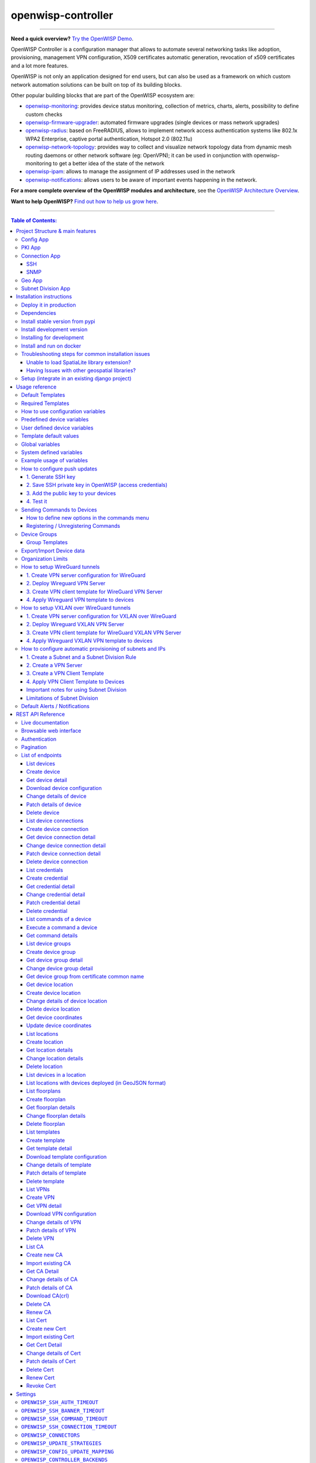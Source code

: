 openwisp-controller
===================

.. image:: https://github.com/openwisp/openwisp-controller/workflows/OpenWISP%20Controller%20CI%20Build/badge.svg?branch=master
   :target: https://github.com/openwisp/openwisp-controller/actions?query=workflow%3A%22OpenWISP+Controller+CI+Build%22
   :alt: CI build status

.. image:: https://coveralls.io/repos/openwisp/openwisp-controller/badge.svg
   :target: https://coveralls.io/r/openwisp/openwisp-controller
   :alt: Test Coverage

.. image:: https://img.shields.io/librariesio/release/github/openwisp/openwisp-controller
  :target: https://libraries.io/github/openwisp/openwisp-controller#repository_dependencies
  :alt: Dependency monitoring

.. image:: https://img.shields.io/gitter/room/nwjs/nw.js.svg
   :target: https://gitter.im/openwisp/general
   :alt: Chat

.. image:: https://badge.fury.io/py/openwisp-controller.svg
   :target: http://badge.fury.io/py/openwisp-controller
   :alt: Pypi Version

.. image:: https://pepy.tech/badge/openwisp-controller
   :target: https://pepy.tech/project/openwisp-controller
   :alt: Downloads

.. image:: https://img.shields.io/badge/code%20style-black-000000.svg
   :target: https://pypi.org/project/black/
   :alt: code style: black

.. image:: https://raw.githubusercontent.com/openwisp/openwisp-controller/docs/docs/controller_demo.gif
   :target: https://github.com/openwisp/openwisp-controller/tree/docs/docs/controller_demo.gif
   :alt: Feature Highlights

------------

**Need a quick overview?** `Try the OpenWISP Demo <https://openwisp.org/demo.html>`_.

OpenWISP Controller is a configuration manager that allows to automate several
networking tasks like adoption, provisioning, management VPN configuration,
X509 certificates automatic generation, revocation of x509 certificates and
a lot more features.

OpenWISP is not only an application designed for end users, but can also be
used as a framework on which custom network automation solutions can be built
on top of its building blocks.

Other popular building blocks that are part of the OpenWISP ecosystem are:

- `openwisp-monitoring <https://github.com/openwisp/openwisp-monitoring>`_:
  provides device status monitoring, collection of metrics, charts, alerts,
  possibility to define custom checks
- `openwisp-firmware-upgrader <https://github.com/openwisp/openwisp-firmware-upgrader>`_:
  automated firmware upgrades (single devices or mass network upgrades)
- `openwisp-radius <https://github.com/openwisp/openwisp-radius>`_:
  based on FreeRADIUS, allows to implement network access authentication systems like
  802.1x WPA2 Enterprise, captive portal authentication, Hotspot 2.0 (802.11u)
- `openwisp-network-topology <https://github.com/openwisp/openwisp-network-topology>`_:
  provides way to collect and visualize network topology data from
  dynamic mesh routing daemons or other network software (eg: OpenVPN);
  it can be used in conjunction with openwisp-monitoring to get a better idea
  of the state of the network
- `openwisp-ipam <https://github.com/openwisp/openwisp-ipam>`_:
  allows to manage the assignment of IP addresses used in the network
- `openwisp-notifications <https://github.com/openwisp/openwisp-notifications>`_:
  allows users to be aware of important events happening in the network.

**For a more complete overview of the OpenWISP modules and architecture**,
see the
`OpenWISP Architecture Overview
<https://openwisp.io/docs/general/architecture.html>`_.

.. image:: https://raw.githubusercontent.com/openwisp/openwisp2-docs/master/assets/design/openwisp-logo-black.svg
  :target: http://openwisp.org
  :alt: OpenWISP

**Want to help OpenWISP?** `Find out how to help us grow here
<http://openwisp.io/docs/general/help-us.html>`_.

------------

.. contents:: **Table of Contents**:
   :backlinks: none
   :depth: 3

------------

Project Structure & main features
----------------------------------

OpenWISP Controller is a python package consisting of four django apps:

Config App
~~~~~~~~~~

* **configuration management** for embedded devices supporting different firmwares:
    - `OpenWRT <http://openwrt.org>`_
    - `OpenWISP Firmware <https://github.com/openwisp/OpenWISP-Firmware>`_
    - support for additional firmware can be added by `specifying custom backends <#netjsonconfig-backends>`_
* **configuration editor** based on `JSON-Schema editor <https://github.com/jdorn/json-editor>`_
* **advanced edit mode**: edit `NetJSON  <http://netjson.org>`_ *DeviceConfiguration* objects for maximum flexibility
* `configuration templates <https://openwisp.io/docs/user/templates.html>`_:
  reduce repetition to the minimum, configure default and required templates
* `configuration variables <#how-to-use-configuration-variables>`_:
  reference ansible-like variables in the configuration and templates
* **template tags**: tag templates to automate different types of auto-configurations (eg: mesh, WDS, 4G)
* **device groups**: add `devices to dedicated groups <#device-groups>`_ to
  ease management of group of devices
* **simple HTTP resources**: allow devices to automatically download configuration updates
* **VPN management**: `automatically provision VPN tunnels <#openwisp-controller-default-auto-cert>`_,
  including cryptographic keys, IP addresses
* `REST API <#rest-api-reference>`_
* `Export/Import devices <#exportimport-device-data>`_

PKI App
~~~~~~~

The PKI app is based on `django-x509 <https://github.com/openwisp/django-x509>`_,
it allows to create, import and view x509 CAs and certificates directly from
the administration dashboard, it also adds different endpoints to the
`REST API <#rest-api-reference>`_.

Connection App
~~~~~~~~~~~~~~

This app allows OpenWISP Controller to use different protocols to reach network devices.
Currently, the default connnection protocols are SSH and SNMP, but the protocol
mechanism is extensible and more protocols can be implemented if needed.

SSH
###

The SSH connector allows the controller to initialize connections to the devices
in order perform `push operations <#how-to-configure-push-updates>`__:

- Sending configuration updates.
- `Executing shell commands <#sending-commands-to-devices>`_.
- Perform `firmware upgrades via the additional firmware upgrade module <https://github.com/openwisp/openwisp-firmware-upgrader>`_.
- `REST API <#rest-api-reference>`_

The default connection protocol implemented is SSH, but other protocol
mechanism is extensible and custom protocols can be implemented as well.

Access via SSH key is recommended, the SSH key algorithms supported are:

- RSA
- Ed25519

SNMP
####

The SNMP connector is useful to collect monitoring information and it's used in
`openwisp-monitoring`_ for performing checks to collect monitoring information.
`Read more <https://github.com/openwisp/openwisp-monitoring/pull/309#discussion_r692566202>`_ on how to use it.

Geo App
~~~~~~~

The geographic app is based on `django-loci <https://github.com/openwisp/django-loci>`_
and allows to define the geographic coordinates of the devices,
as well as their indoor coordinates on floorplan images.

It also adds different endpoints to the `REST API <#rest-api-reference>`_.

Subnet Division App
~~~~~~~~~~~~~~~~~~~

This app allows to automatically provision subnets and IP addresses which will be
available as `system defined configuration variables <#system-defined-variables>`_
that can be used in templates. The purpose of this app is to allow users to automatically
provision and configure specific
subnets and IP addresses to the devices without the need of manual intervention.

Refer to `"How to configure automatic provisioning of subnets and IPs"
section of this documentation
<#how-to-configure-automatic-provisioning-of-subnets-and-ips>`_
to learn about features provided by this app.

This app is optional, if you don't need it you can avoid adding it to
``settings.INSTALLED_APPS``.

Installation instructions
-------------------------

Deploy it in production
~~~~~~~~~~~~~~~~~~~~~~~

See:

- `ansible-openwisp2 <https://github.com/openwisp/ansible-openwisp2>`_
- `docker-openwisp <https://github.com/openwisp/docker-openwisp>`_

Dependencies
~~~~~~~~~~~~

* Python >= 3.7
* OpenSSL

Install stable version from pypi
~~~~~~~~~~~~~~~~~~~~~~~~~~~~~~~~

Install from pypi:

.. code-block:: shell

    pip install openwisp-controller

Install development version
~~~~~~~~~~~~~~~~~~~~~~~~~~~

Install tarball:

.. code-block:: shell

    pip install https://github.com/openwisp/openwisp-controller/tarball/master

Alternatively you can install via pip using git:

.. code-block:: shell

    pip install -e git+git://github.com/openwisp/openwisp-controller#egg=openwisp_controller

If you want to contribute, follow the instructions in
`Installing for development <#installing-for-development>`_.

Installing for development
~~~~~~~~~~~~~~~~~~~~~~~~~~

Install the system dependencies:

.. code-block:: shell

    sudo apt update
    sudo apt install -y sqlite3 libsqlite3-dev openssl libssl-dev
    sudo apt install -y gdal-bin libproj-dev libgeos-dev libspatialite-dev libsqlite3-mod-spatialite
    sudo apt install -y chromium

Fork and clone the forked repository:

.. code-block:: shell

    git clone git://github.com/<your_fork>/openwisp-controller

Navigate into the cloned repository:

.. code-block:: shell

    cd openwisp-controller/

Launch Redis and PostgreSQL:

.. code-block:: shell

    docker-compose up -d redis postgres

Setup and activate a virtual-environment. (we'll be using  `virtualenv <https://pypi.org/project/virtualenv/>`_)

.. code-block:: shell

    python -m virtualenv env
    source env/bin/activate

Make sure that you are using pip version 20.2.4 before moving to the next step:

.. code-block:: shell

    pip install -U pip wheel setuptools

Install development dependencies:

.. code-block:: shell

    pip install -e .
    pip install -r requirements-test.txt
    npm install -g jshint stylelint

Install WebDriver for Chromium for your browser version from `<https://chromedriver.chromium.org/home>`_
and Extract ``chromedriver`` to one of directories from your ``$PATH`` (example: ``~/.local/bin/``).

Create database:

.. code-block:: shell

    cd tests/
    ./manage.py migrate
    ./manage.py createsuperuser

Launch celery worker (for background jobs):

.. code-block:: shell

    celery -A openwisp2 worker -l info

Launch development server:

.. code-block:: shell

    ./manage.py runserver 0.0.0.0:8000

You can access the admin interface at http://127.0.0.1:8000/admin/.

Run tests with:

.. code-block:: shell

    ./runtests.py --parallel
    # To run database tests against PostgreSQL backend
    POSTGRESQL=1 ./runtests.py --parallel

Run quality assurance tests with:

.. code-block:: shell

    ./run-qa-checks

Install and run on docker
~~~~~~~~~~~~~~~~~~~~~~~~~

NOTE: This Docker image is for development purposes only.
For the official OpenWISP Docker images, see: `docker-openwisp
<https://github.com/openwisp/docker-openwisp>`_.

Build from the Dockerfile:

.. code-block:: shell

    docker-compose build

Run the docker container:

.. code-block:: shell

    docker-compose up

Troubleshooting steps for common installation issues
~~~~~~~~~~~~~~~~~~~~~~~~~~~~~~~~~~~~~~~~~~~~~~~~~~~~

You may encounter some issues while installing GeoDjango.

Unable to load SpatiaLite library extension?
############################################

If you are getting below exception::

   django.core.exceptions.ImproperlyConfigured: Unable to load the SpatiaLite library extension

then, You need to specify ``SPATIALITE_LIBRARY_PATH`` in your ``settings.py`` as explained in
`django documentation regarding how to install and configure spatialte
<https://docs.djangoproject.com/en/2.1/ref/contrib/gis/install/spatialite/>`_.

Having Issues with other geospatial libraries?
##############################################

Please refer
`troubleshooting issues related to geospatial libraries
<https://docs.djangoproject.com/en/2.1/ref/contrib/gis/install/#library-environment-settings/>`_.

Setup (integrate in an existing django project)
~~~~~~~~~~~~~~~~~~~~~~~~~~~~~~~~~~~~~~~~~~~~~~~

Add ``openwisp_controller`` applications to ``INSTALLED_APPS``:

.. code-block:: python

    INSTALLED_APPS = [
        ...
        # openwisp2 modules
        'openwisp_controller.config',
        'openwisp_controller.pki',
        'openwisp_controller.geo',
        'openwisp_controller.connection',
        'openwisp_controller.subnet_division', # Optional
        'openwisp_controller.notifications',
        'openwisp_users',
        'openwisp_notifications',
        'openwisp_ipam',
        # openwisp2 admin theme
        # (must be loaded here)
        'openwisp_utils.admin_theme',
        'admin_auto_filters',
        'django.contrib.admin',
        'django.forms',
        'import_export',
        ...
    ]
    EXTENDED_APPS = ('django_x509', 'django_loci')

**Note**: The order of applications in ``INSTALLED_APPS`` should be maintained,
otherwise it might not work properly.

Other settings needed in ``settings.py``:

.. code-block:: python

    STATICFILES_FINDERS = [
        'django.contrib.staticfiles.finders.FileSystemFinder',
        'django.contrib.staticfiles.finders.AppDirectoriesFinder',
        'openwisp_utils.staticfiles.DependencyFinder',
    ]

    ASGI_APPLICATION = 'openwisp_controller.geo.channels.routing.channel_routing'
    CHANNEL_LAYERS = {
        # in production you should use another channel layer backend
        'default': {'BACKEND': 'channels.layers.InMemoryChannelLayer'},
    }

    TEMPLATES = [
        {
            'BACKEND': 'django.template.backends.django.DjangoTemplates',
            'DIRS': [],
            'OPTIONS': {
                'loaders': [
                    'django.template.loaders.filesystem.Loader',
                    'django.template.loaders.app_directories.Loader',
                    'openwisp_utils.loaders.DependencyLoader',
                ],
                'context_processors': [
                    'django.template.context_processors.debug',
                    'django.template.context_processors.request',
                    'django.contrib.auth.context_processors.auth',
                    'django.contrib.messages.context_processors.messages',
                    'openwisp_utils.admin_theme.context_processor.menu_items',
                    'openwisp_notifications.context_processors.notification_api_settings',
                ],
            },
        }
    ]

    FORM_RENDERER = 'django.forms.renderers.TemplatesSetting'

Add the URLs to your main ``urls.py``:

.. code-block:: python

    urlpatterns = [
        # ... other urls in your project ...
        # openwisp-controller urls
        url(r'^admin/', admin.site.urls),
        url(r'', include('openwisp_controller.urls')),
    ]

Configure caching (you may use a different cache storage if you want):

.. code-block:: python

    CACHES = {
        'default': {
            'BACKEND': 'django_redis.cache.RedisCache',
            'LOCATION': 'redis://localhost/0',
            'OPTIONS': {
                'CLIENT_CLASS': 'django_redis.client.DefaultClient',
            }
        }
    }

    SESSION_ENGINE = 'django.contrib.sessions.backends.cache'
    SESSION_CACHE_ALIAS = 'default'

Configure celery (you may use a different broker if you want):

.. code-block:: python

    # here we show how to configure celery with redis but you can
    # use other brokers if you want, consult the celery docs
    CELERY_BROKER_URL = 'redis://localhost/1'

    INSTALLED_APPS.append('djcelery_email')
    EMAIL_BACKEND = 'djcelery_email.backends.CeleryEmailBackend'

If you decide to use redis (as shown in these examples),
install the required python packages::

    pip install redis django-redis

Then run:

.. code-block:: shell

    ./manage.py migrate

Usage reference
---------------

Default Templates
~~~~~~~~~~~~~~~~~

When templates are flagged as default, they will be automatically assigned to new devices.

If there are multiple default templates, these are assigned to the device in alphabetical
order based on their names, for example, given the following default templates:

- Access
- Interfaces
- SSH Keys

They will be assigned to devices in exactly that order.

If for some technical reason (eg: one default template depends on the presence of another
default template which must be assigned earlier) you need to change the ordering, you can
simply rename the templates by prefixing them with numbers, eg:

- 1 Interfaces
- 2. SSH Keys
- 3. Access

Required Templates
~~~~~~~~~~~~~~~~~~

.. image:: https://raw.githubusercontent.com/openwisp/openwisp-controller/docs/docs/required-templates.png
  :alt: Required template example

Required templates are similar to `Default templates <#default-templates>`__
but cannot be unassigned from a device configuration, they can only be overridden.

They will be always assigned earlier than default templates,
so they can be overridden if needed.

In the example above, the "SSID" template is flagged as "(required)"
and its checkbox is always checked and disabled.

How to use configuration variables
~~~~~~~~~~~~~~~~~~~~~~~~~~~~~~~~~~

Sometimes the configuration is not exactly equal on all the devices,
some parameters are unique to each device or need to be changed
by the user.

In these cases it is possible to use configuration variables in conjunction
with templates, this feature is also known as *configuration context*, think of
it like a dictionary which is passed to the function which renders the
configuration, so that it can fill variables according to the passed context.

The different ways in which variables are defined are described below.

Predefined device variables
~~~~~~~~~~~~~~~~~~~~~~~~~~~

Each device gets the following attributes passed as configuration variables:

* ``id``
* ``key``
* ``name``
* ``mac_address``

User defined device variables
~~~~~~~~~~~~~~~~~~~~~~~~~~~~~

In the device configuration section you can find a section named
"Configuration variables" where it is possible to define the configuration
variables and their values, as shown in the example below:

.. image:: https://raw.githubusercontent.com/openwisp/openwisp-controller/docs/docs/device-context.png
   :alt: context

Template default values
~~~~~~~~~~~~~~~~~~~~~~~

It's possible to specify the default values of variables defined in a template.

This allows to achieve 2 goals:

1. pass schema validation without errors (otherwise it would not be possible
   to save the template in the first place)
2. provide good default values that are valid in most cases but can be
   overridden in the device if needed

These default values will be overridden by the
`User defined device variables <#user-defined-device-variables>`_.

The default values of variables can be manipulated from the section
"configuration variables" in the edit template page:

.. image:: https://raw.githubusercontent.com/openwisp/openwisp-controller/docs/docs/template-default-values.png
  :alt: default values

Global variables
~~~~~~~~~~~~~~~~

Variables can also be defined globally using the
`OPENWISP_CONTROLLER_CONTEXT <#openwisp-controller-context>`_ setting.

System defined variables
~~~~~~~~~~~~~~~~~~~~~~~~

Predefined device variables, global variables and other variables that
are automatically managed by the system (eg: when using templates of
type VPN-client) are displayed in the admin UI as *System Defined Variables*
in read-only mode.

.. image:: https://raw.githubusercontent.com/openwisp/openwisp-controller/docs/docs/system-defined-variables.png
   :alt: system defined variables

Example usage of variables
~~~~~~~~~~~~~~~~~~~~~~~~~~

Here's a typical use case, the WiFi SSID and WiFi password.
You don't want to define this for every device, but you may want to
allow operators to easily change the SSID or WiFi password for a
specific device without having to re-define the whole wifi interface
to avoid duplicating information.

This would be the template:

.. code-block:: json

    {
        "interfaces": [
            {
                "type": "wireless",
                "name": "wlan0",
                "wireless": {
                    "mode": "access_point",
                    "radio": "radio0",
                    "ssid": "{{wlan0_ssid}}",
                    "encryption": {
                        "protocol": "wpa2_personal",
                        "key": "{{wlan0_password}}",
                        "cipher": "auto"
                    }
                }
            }
        ]
    }

These would be the default values in the template:

.. code-block:: json

    {
        "wlan0_ssid": "SnakeOil PublicWiFi",
        "wlan0_password": "Snakeoil_pwd!321654"
    }

The default values can then be overridden at
`device level <#user-defined-device-variables>`_ if needed, eg:

.. code-block:: json

    {
        "wlan0_ssid": "Room 23 ACME Hotel",
        "wlan0_password": "room_23pwd!321654"
    }

How to configure push updates
~~~~~~~~~~~~~~~~~~~~~~~~~~~~~

Follow the procedure described below to enable secure SSH access from OpenWISP to your
devices, this is required to enable push updates (whenever the configuration is changed,
OpenWISP will trigger the update in the background) and/or
`firmware upgrades (via the additional module openwisp-firmware-upgrader)
<https://github.com/openwisp/openwisp-firmware-upgrader>`_.

**Note**: If you have installed OpenWISP with `openwisp2 Ansbile role <https://galaxy.ansible.com/openwisp/openwisp2>`_
then you can skip the following steps. The Ansible role automatically creates a
default template to update ``authorized_keys`` on networking devices using the
default access credentials.

1. Generate SSH key
###################

First of all, we need to generate the SSH key which will be
used by OpenWISP to access the devices, to do so, you can use the following command:

.. code-block:: shell

    echo './sshkey' | ssh-keygen -t rsa -b 4096 -C "openwisp"

This will create two files in the current directory, one called ``sshkey`` (the private key) and one called
``sshkey.pub`` (the public key).

Store the content of these files in a secure location.

2. Save SSH private key in OpenWISP (access credentials)
########################################################

.. image:: https://raw.githubusercontent.com/openwisp/openwisp-controller/docs/docs/add-ssh-credentials-private-key.png
  :alt: add SSH private key as access credential in OpenWISP

From the first page of OpenWISP click on "Access credentials", then click
on the **"ADD ACCESS CREDENTIALS"** button in the upper right corner
(alternatively, go to the following URL: ``/admin/connection/credentials/add/``).

Select SSH as ``type``, enable the **Auto add** checkbox, then at the field
"Credentials type" select "SSH (private key)", now type "root" in the ``username`` field,
while in the ``key`` field you have to paste the contents of the private key just created.

Now hit save.

The credentials just created will be automatically enabled for all the devices in the system
(both existing devices and devices which will be added in the future).

3. Add the public key to your devices
#####################################

.. image:: https://raw.githubusercontent.com/openwisp/openwisp-controller/docs/docs/add-authorized-ssh-keys-template.png
  :alt: Add authorized SSH public keys template to OpenWISP (OpenWRT)

Now we need to instruct your devices to allow OpenWISP accessing via SSH,
in order to do this we need to add the contents of the public key file created in step 1
(``sshkey.pub``) in the file ``/etc/dropbear/authorized_keys`` on the devices, the
recommended way to do this is to create a configuration template in OpenWISP:
from the first page of OpenWISP, click on "Templates", then and click on the
**"ADD TEMPLATE"** button in the upper right corner (alternatively, go to the following URL:
``/admin/config/template/add/``).

Check **enabled by default**, then scroll down the configuration section,
click on "Configuration Menu", scroll down, click on "Files" then close the menu
by clicking again on "Configuration Menu". Now type ``/etc/dropbear/authorized_keys``
in the ``path`` field of the file, then paste the contents of ``sshkey.pub`` in ``contents``.

Now hit save.

**There's a catch**: you will need to assign the template to any existing device.

4. Test it
##########

Once you have performed the 3 steps above, you can test it as follows:

1. Ensure there's at least one device turned on and connected to OpenWISP, ensure
   this device has the "SSH Authorized Keys" assigned to it.
2. Ensure the celery worker of OpenWISP Controller is running (eg: ``ps aux | grep celery``)
3. SSH into the device and wait (maximum 2 minutes) until ``/etc/dropbear/authorized_keys``
   appears as specified in the template.
4. While connected via SSH to the device run the following command in the console:
   ``logread -f``, now try changing the device name in OpenWISP
5. Shortly after you change the name in OpenWISP, you should see some output in the
   SSH console indicating another SSH access and the configuration update being performed.

Sending Commands to Devices
~~~~~~~~~~~~~~~~~~~~~~~~~~~

By default, there are three options in the **Send Command** dropdown:

1. Reboot
2. Change Password
3. Custom Command

While the first two options are self-explanatory, the **custom command** option
allows you to execute any command on the device as shown in the example below.

.. image:: https://raw.githubusercontent.com/openwisp/openwisp-controller/docs/docs/commands_demo.gif
   :target: https://github.com/openwisp/openwisp-controller/tree/docs/docs/commands_demo.gif
   :alt: Executing commands on device example

**Note**: in order for this feature to work, a device needs to have at least
one **Access Credential** (see `How to configure push updates <#how-to-configure-push-updates>`__).

The **Send Command** button will be hidden until the device
has at least one **Access Credential**.

If you need to allow your users to quickly send specific commands that are used often in your
network regardless of your users' knowledge of Linux shell commands, you can add new commands
by following instructions in the `"How to define new options in the commands menu"
<#how-to-define-new-options-in-the-commands-menu>`_ section below.

If you are an advanced user and want to register commands programatically, then refer to
`"Register / Unregistering commands" <#registering--unregistering-commands>`_ section.

How to define new options in the commands menu
##############################################

Let's explore to define new custom commands
to help users perform additional management actions
without having to be Linux/Unix experts.

We can do so by using the ``OPENWISP_CONTROLLER_USER_COMMANDS`` django setting.

The following example defines a simple command that can ``ping`` an input
``destination_address`` through a network interface, ``interface_name``.

.. code-block:: python

    # In yourproject/settings.py

    def ping_command_callable(destination_address, interface_name=None):
        command = f'ping -c 4 {destination_address}'
        if interface_name:
            command += f' -I {interface_name}'
        return command

    OPENWISP_CONTROLLER_USER_COMMANDS = [
        (
            'ping',
            {
                'label': 'Ping',
                'schema': {
                    'title': 'Ping',
                    'type': 'object',
                    'required': ['destination_address'],
                    'properties': {
                        'destination_address': {
                            'type': 'string',
                            'title': 'Destination Address',
                        },
                        'interface_name': {
                            'type': 'string',
                            'title': 'Interface Name',
                        },
                    },
                    'message': 'Destination Address cannot be empty',
                    'additionalProperties': False,
                },
                'callable': ping_command_callable,
            }
        )
    ]

The above code will add the "Ping" command in the user interface as show
in the GIF below:

.. image:: https://raw.githubusercontent.com/openwisp/openwisp-controller/docs/docs/ping_command_example.gif
   :target: https://github.com/openwisp/openwisp-controller/tree/docs/docs/ping_command_example.gif
   :alt: Adding a "ping" command

The ``OPENWISP_CONTROLLER_USER_COMMANDS`` setting takes a ``list`` of ``tuple``
each containing two elements. The first element of the tuple should contain an
identifier for the command and the second element should contain a ``dict``
defining configuration of the command.

Command Configuration
^^^^^^^^^^^^^^^^^^^^^

The ``dict`` defining configuration for command should contain following keys:

1. ``label``
""""""""""""

A ``str`` defining label for the command used internally by Django.

2. ``schema``
"""""""""""""

A ``dict`` defining `JSONSchema <https://json-schema.org/>`_ for inputs of command.
You can specify the inputs for your command, add rules for performing validation
and make inputs required or optional.

Here is a detailed explanation of the schema used in above example:

.. code-block:: python

    {
        # Name of the command displayed in "Send Command" widget
        'title': 'Ping',
        # Use type "object" if the command needs to accept inputs
        # Use type "null" if the command does not accepts any input
        'type': 'object',
        # Specify list of inputs that are required
        'required': ['destination_address'],
        # Define the inputs for the commands along with their properties
        'properties': {
            'destination_address': {
                # type of the input value
                'type': 'string',
                # label used for displaying this input field
                'title': 'Destination Address',
            },
            'interface_name': {
                'type': 'string',
                'title': 'Interface Name',
            },
        },
        # Error message to be shown if validation fails
        'message': 'Destination Address cannot be empty'),
        # Whether specifying addtionaly inputs is allowed from the input form
        'additionalProperties': False,
    }

This example uses only handful of properties available in JSONSchema. You can
experiment with other properties of JSONSchema for schema of your command.

3. ``callable``
"""""""""""""""

A ``callable`` or ``str`` defining dotted path to a callable. It should return
the command (``str``) to be executed on the device. Inputs of the command are
passed as arguments to this callable.

The example above includes a callable(``ping_command_callable``) for
``ping`` command.

Registering / Unregistering Commands
####################################

OpenWISP Controller provides registering and unregistering commands
through utility functions ``openwisp_controller.connection.commands.register_command``
and ``openwisp_notifications.types.unregister_notification_type``.
You can use these functions to register or unregister commands
from your code.

**Note**: These functions are to be used as an alternative to the
`"OPENWISP_CONTROLLER_USER_COMMANDS" <#openwisp-controller-user-commands>`_
when `developing custom modules based on openwisp-controller
<#extending-openwisp-controller>`_ or when developing custom third party
apps.

``register_command``
^^^^^^^^^^^^^^^^^^^^

+--------------------+------------------------------------------------------------------+
| Parameter          | Description                                                      |
+--------------------+------------------------------------------------------------------+
| ``command_name``   | A ``str`` defining identifier for the command.                   |
+--------------------+------------------------------------------------------------------+
| ``command_config`` | A ``dict`` defining configuration of the command                 |
|                    | as shown in `"Command Configuration" <#command-configuration>`_. |
+--------------------+------------------------------------------------------------------+

**Note:** It will raise ``ImproperlyConfigured`` exception if a command is already
registered with the same name.

``unregister_command``
^^^^^^^^^^^^^^^^^^^^^^

+--------------------+-----------------------------------------+
| Parameter          | Description                             |
+--------------------+-----------------------------------------+
| ``command_name``   | A ``str`` defining name of the command. |
+--------------------+-----------------------------------------+

**Note:** It will raise ``ImproperlyConfigured`` exception if such command does not exists.

Device Groups
~~~~~~~~~~~~~

Device Groups provide features aimed at adding specific management rules
for the devices of an organization:

- Group similar devices by having dedicated groups for access points, routers, etc.
- Store additional information regarding a group in the structured metadata field
  (which can be accessed via the REST API).
- Customize structure and validation of metadata field of DeviceGroup to standardize
  information across all groups using `"OPENWISP_CONTROLLER_DEVICE_GROUP_SCHEMA" <#openwisp-controller-device-group-schema>`_
  setting.
- Define `group configuration templates <#group-templates>`_.

.. image:: https://raw.githubusercontent.com/openwisp/openwisp-controller/docs/docs/1.1/device-groups.png
  :alt: Device Group example

Group Templates
###############

Groups allow to define templates which are automatically assigned to devices
belonging to the group. When using this feature, keep in mind the following
important points:

- Templates of any configuration backend can be selected,
  when a device is assigned to a group,
  only the templates which matches the device configuration backend are
  applied to the device.
- The system will not force group templates onto devices, this means that
  users can remove the applied group templates from a specific device if
  needed.
- If a device group is changed, the system will automatically remove the
  group templates of the old group and apply the new templates of the new
  group (this operation is implemented by leveraging the
  `group_templates_changed <#group_templates_changed>`_ signal).
- If the group templates are changed, the devices which belong to the group
  will be automatically updated to reflect the changes
  (this operation is executed in a background task).
- In case the configuration backend of a device is changed,
  the system will handle this automatically too and update the group
  templates accordingly (this operation is implemented by leveraging the
  `config_backend_changed <#config_backend_changed>`_ signal).
- If a device does not have a configuration defined yet, but it is assigned
  to a group which has templates defined, the system will automatically
  create a configuration for it using the default backend specified in
  `OPENWISP_CONTROLLER_DEFAULT_BACKEND <#OPENWISP_CONTROLLER_DEFAULT_BACKEND>`_ setting.

**Note:** the list of templates shown in the edit group page do not
contain templates flagged as "default" or "required" to avoid redundancy
because those templates are automatically assigned by the system
to new devices.

This feature works also when editing group templates or the group assigned
to a device via the `REST API <#change-device-group-detail>`__.

Export/Import Device data
~~~~~~~~~~~~~~~~~~~~~~~~~

.. image:: https://raw.githubusercontent.com/openwisp/openwisp-controller/docs/docs/1.1/import-export/device-list.png
  :alt: Import / Export

The device list page offers two buttons to export and import device data in
different formats.

The export feature respects any filters selected in the device list.

.. image:: https://raw.githubusercontent.com/openwisp/openwisp-controller/docs/docs/1.1/import-export/export-page.png
  :alt: Export

For importing devices into the system, only the required fields are needed,
for example, the following CSV file will import a device named
``TestImport`` with mac address ``00:11:22:09:44:55`` in the organization with
UUID ``3cb5e18c-0312-48ab-8dbd-038b8415bd6f``::

    organization,name,mac_address
    3cb5e18c-0312-48ab-8dbd-038b8415bd6f,TestImport,00:11:22:09:44:55

.. image:: https://raw.githubusercontent.com/openwisp/openwisp-controller/docs/docs/1.1/import-export/import-page.png
  :alt: Import / Export

Organization Limits
~~~~~~~~~~~~~~~~~~~

Allows configuring following limits for each organization:

- Limit number of devices managed by the organization.

You can change the limits from the organization's admin page:

.. image:: https://raw.githubusercontent.com/openwisp/openwisp-controller/docs/docs/1.1/organization-limits.png
  :alt: Organization limits

How to setup WireGuard tunnels
~~~~~~~~~~~~~~~~~~~~~~~~~~~~~~

Follow the procedure described below to setup WireGuard tunnels on your devices.

**Note:** This example uses **Shared systemwide (no organization)** option as
the organization for VPN server and VPN client template. You can use any
organization as long as VPN server, VPN client template and Device has same
organization.

1. Create VPN server configuration for WireGuard
################################################

1. Visit ``/admin/config/vpn/add/`` to add a new VPN server.
2. We will set **Name** of this VPN server ``Wireguard`` and **Host** as
   ``wireguard-server.mydomain.com`` (update this to point to your
   WireGuard VPN server).
3. Select ``WireGuard`` from the dropdown as **VPN Backend**.
4. When using WireGuard, OpenWISP takes care of managing IP addresses
   (assigning an IP address to each VPN peer). You can create a new subnet or
   select an existing one from the dropdown menu. You can also assign an
   **Internal IP** to the WireGuard Server or leave it empty for OpenWISP to
   configure. This IP address will be used by the WireGuard interface on
   server.
5. We have set the **Webhook Endpoint** as ``https://wireguard-server.mydomain.com:8081/trigger-update``
   for this example. You will need to update this according to you VPN upgrader
   endpoint. Set **Webhook AuthToken** to any strong passphrase, this will be
   used to ensure that configuration upgrades are requested from trusted
   sources.

   **Note**: If you are following this tutorial for also setting up WireGuard
   VPN server, just substitute ``wireguard-server.mydomain.com`` with hostname
   of your VPN server and follow the steps in next section.

6. Under the configuration section, set the name of WireGuard tunnel 1 interface.
   We have used ``wg0`` in this example.

.. image:: https://raw.githubusercontent.com/openwisp/openwisp-controller/docs/docs/wireguard-tutorial/vpn-server-1.png
   :alt: WireGuard VPN server configuration example 1

.. image:: https://raw.githubusercontent.com/openwisp/openwisp-controller/docs/docs/wireguard-tutorial/vpn-server-2.png
   :alt: WireGuard VPN server configuration example 2

7. After clicking on **Save and continue editing**, you will see that OpenWISP
   has automatically created public and private key for WireGuard server in
   **System Defined Variables** along with internal IP address information.

.. image:: https://raw.githubusercontent.com/openwisp/openwisp-controller/docs/docs/wireguard-tutorial/vpn-server-3.png
   :alt: WireGuard VPN server configuration example 3

2. Deploy Wireguard VPN Server
##############################

If you haven't already setup WireGuard on your VPN server, this will be a good
time do so. We recommend using the `ansible-wireguard-openwisp <https://github.com/openwisp/ansible-wireguard-openwisp>`_
role for installing WireGuard since it also installs scripts that allows
OpenWISP to manage WireGuard VPN server.

Pay attention to the VPN server attributes used in your playbook. It should be same as
VPN server configuration in OpenWISP.

3. Create VPN client template for WireGuard VPN Server
######################################################

1. Visit ``/admin/config/template/add/`` to add a new template.
2. Set ``Wireguard Client`` as **Name** (you can set whatever you want) and
   select ``VPN-client`` as **type** from the dropdown list.
3. The **Backend** field refers to the backend of the device this template can
   be applied to. For this example, we will leave it to ``OpenWRT``.
4. Select the correct VPN server from the dropdown for the **VPN** field. Here
   it is ``Wireguard``.
5. Ensure that **Automatic tunnel provisioning** is checked. This will make
   OpenWISP to automatically generate public and private keys and provision IP
   address for each WireGuard VPN client.
6. After clicking on **Save and continue editing** button, you will see details
   of *Wireguard* VPN server in **System Defined Variables**. The template
   configuration will be automatically generated which you can tweak
   accordingly. We will use the automatically generated VPN client configuration
   for this example.

.. image:: https://raw.githubusercontent.com/openwisp/openwisp-controller/docs/docs/wireguard-tutorial/template.png
    :alt: WireGuard VPN client template example

4. Apply Wireguard VPN template to devices
##########################################

**Note**: This step assumes that you already have a device registered on
OpenWISP. Register or create a device before proceeding.

1. Open the **Configuration** tab of the concerned device.
2. Select the *WireGuard Client* template.
3. Upon clicking on **Save and continue editing** button, you will see some
   entries in **System Defined Variables**. It will contain internal IP address,
   private and public key for the WireGuard client on the device along with
   details of WireGuard VPN server.

.. image:: https://raw.githubusercontent.com/openwisp/openwisp-controller/docs/docs/wireguard-tutorial/device-configuration.png
   :alt: WireGuard VPN device configuration example

**Voila!** You have successfully configured OpenWISP to manage WireGuard
tunnels for your devices.

How to setup VXLAN over WireGuard tunnels
~~~~~~~~~~~~~~~~~~~~~~~~~~~~~~~~~~~~~~~~~

By following these steps, you will be able to setup layer 2 VXLAN tunnels
encapsulated in WireGuard tunnels which work on layer 3.

**Note:** This example uses **Shared systemwide (no organization)** option as
the organization for VPN server and VPN client template. You can use any
organization as long as VPN server, VPN client template and Device has same
organization.

1. Create VPN server configuration for VXLAN over WireGuard
###########################################################

1. Visit ``/admin/config/vpn/add/`` to add a new VPN server.
2. We will set **Name** of this VPN server ``Wireguard VXLAN`` and **Host** as
   ``wireguard-vxlan-server.mydomain.com`` (update this to point to your
   WireGuard VXLAN VPN server).
3. Select ``VXLAN over WireGuard`` from the dropdown as **VPN Backend**.
4. When using VXLAN over WireGuard, OpenWISP takes care of managing IP addresses
   (assigning an IP address to each VPN peer). You can create a new subnet or
   select an existing one from the dropdown menu. You can also assign an
   **Internal IP** to the WireGuard Server or leave it empty for OpenWISP to
   configure. This IP address will be used by the WireGuard interface on
   server.
5. We have set the **Webhook Endpoint** as ``https://wireguard-vxlan-server.mydomain.com:8081/trigger-update``
   for this example. You will need to update this according to you VPN upgrader
   endpoint. Set **Webhook AuthToken** to any strong passphrase, this will be
   used to ensure that configuration upgrades are requested from trusted
   sources.

   **Note**: If you are following this tutorial for also setting up WireGuard
   VPN server, just substitute ``wireguard-server.mydomain.com`` with hostname
   of your VPN server and follow the steps in next section.

6. Under the configuration section, set the name of WireGuard tunnel 1 interface.
   We have used ``wg0`` in this example.

.. image:: https://raw.githubusercontent.com/openwisp/openwisp-controller/docs/docs/wireguard-vxlan-tutorial/vpn-server-1.png
   :alt: WireGuard VPN VXLAN server configuration example 1

.. image:: https://raw.githubusercontent.com/openwisp/openwisp-controller/docs/docs/wireguard-vxlan-tutorial/vpn-server-2.png
   :alt: WireGuard VPN VXLAN server configuration example 2

7. After clicking on **Save and continue editing**, you will see that OpenWISP
   has automatically created public and private key for WireGuard server in
   **System Defined Variables** along with internal IP address information.

.. image:: https://raw.githubusercontent.com/openwisp/openwisp-controller/docs/docs/wireguard-vxlan-tutorial/vpn-server-3.png
   :alt: WireGuard VXLAN VPN server configuration example 3

2. Deploy Wireguard VXLAN VPN Server
####################################

If you haven't already setup WireGuard on your VPN server, this will be a good
time do so. We recommend using the `ansible-wireguard-openwisp <https://github.com/openwisp/ansible-wireguard-openwisp>`_
role for installing WireGuard since it also installs scripts that allows
OpenWISP to manage WireGuard VPN server along with VXLAN tunnels.

Pay attention to the VPN server attributes used in your playbook. It should be same as
VPN server configuration in OpenWISP.

3. Create VPN client template for WireGuard VXLAN VPN Server
############################################################

1. Visit ``/admin/config/template/add/`` to add a new template.
2. Set ``Wireguard VXLAN Client`` as **Name** (you can set whatever you want) and
   select ``VPN-client`` as **type** from the dropdown list.
3. The **Backend** field refers to the backend of the device this template can
   be applied to. For this example, we will leave it to ``OpenWRT``.
4. Select the correct VPN server from the dropdown for the **VPN** field. Here
   it is ``Wireguard VXLAN``.
5. Ensure that **Automatic tunnel provisioning** is checked. This will make
   OpenWISP to automatically generate public and private keys and provision IP
   address for each WireGuard VPN client along with VXLAN Network Indentifier(VNI).
6. After clicking on **Save and continue editing** button, you will see details
   of *Wireguard VXLAN* VPN server in **System Defined Variables**. The template
   configuration will be automatically generated which you can tweak
   accordingly. We will use the automatically generated VPN client configuration
   for this example.

.. image:: https://raw.githubusercontent.com/openwisp/openwisp-controller/docs/docs/wireguard-vxlan-tutorial/template.png
    :alt: WireGuard VXLAN VPN client template example

4. Apply Wireguard VXLAN VPN template to devices
################################################

**Note**: This step assumes that you already have a device registered on
OpenWISP. Register or create a device before proceeding.

1. Open the **Configuration** tab of the concerned device.
2. Select the *WireGuard VXLAN Client* template.
3. Upon clicking on **Save and continue editing** button, you will see some
   entries in **System Defined Variables**. It will contain internal IP address,
   private and public key for the WireGuard client on the device and details of
   WireGuard VPN server along with VXLAN Network Identifier(VNI) of this device.

.. image:: https://raw.githubusercontent.com/openwisp/openwisp-controller/docs/docs/wireguard-vxlan-tutorial/device-configuration.png
   :alt: WireGuard VXLAN VPN device configuration example

**Voila!** You have successfully configured OpenWISP to manage VXLAN over
WireGuard tunnels for your devices.

How to configure automatic provisioning of subnets and IPs
~~~~~~~~~~~~~~~~~~~~~~~~~~~~~~~~~~~~~~~~~~~~~~~~~~~~~~~~~~

The following steps will help you configure automatic provisioning of subnets and IPs
for devices.

1. Create a Subnet and a Subnet Division Rule
#############################################

Create a master subnet under which automatically generated subnets will be provisioned.

**Note**: Choose the size of the subnet appropriately considering your use case.

.. image:: https://raw.githubusercontent.com/openwisp/openwisp-controller/docs/docs/subnet-division-rule/subnet.png
  :alt: Creating a master subnet example

On the same page, add a **subnet division rule** that will be used to provision subnets
under the master subnet.

The type of subnet division rule controls when subnets and IP addresses will be provisioned
for a device. The subnet division rule types currently implemented are described below.

Device Subnet Division Rule
^^^^^^^^^^^^^^^^^^^^^^^^^^^

This rule type is triggered whenever a device configuration (``config.Config`` model)
is created for the organization specified in the rule.

Creating a new rule of "Device" type will also provision subnets and
IP addresses for existing devices of the organization automatically.

**Note**: a device without a configuration will not trigger this rule.

VPN Subnet Division Rule
^^^^^^^^^^^^^^^^^^^^^^^^

This rule is triggered when a VPN client template is assigned to a device,
provided the VPN server to which the VPN client template relates to has
the same subnet for which the subnet division rule is created.

**Note:** This rule will only work for **WireGuard** and **VXLAN over WireGuard**
VPN servers.

.. image:: https://raw.githubusercontent.com/openwisp/openwisp-controller/docs/docs/subnet-division-rule/subnet-division-rule.png
  :alt: Creating a subnet division rule example

In this example, **VPN subnet division rule** is used.

2. Create a VPN Server
######################

Now create a VPN Server and choose the previously created **master subnet** as the subnet for
this VPN Server.

.. image:: https://raw.githubusercontent.com/openwisp/openwisp-controller/docs/docs/subnet-division-rule/vpn-server.png
  :alt: Creating a VPN Server example

3. Create a VPN Client Template
###############################

Create a template, setting the **Type** field to **VPN Client** and **VPN** field to use the
previously created VPN Server.

.. image:: https://raw.githubusercontent.com/openwisp/openwisp-controller/docs/docs/subnet-division-rule/vpn-client.png
  :alt: Creating a VPN Client template example

**Note**: You can also check the **Enable by default** field if you want to automatically
apply this template to devices that will register in future.

4. Apply VPN Client Template to Devices
#######################################

With everything in place, you can now apply the VPN Client Template to devices.

.. image:: https://raw.githubusercontent.com/openwisp/openwisp-controller/docs/docs/subnet-division-rule/apply-template-to-device.png
  :alt: Adding template to device example

After saving the device, you should see all provisioned Subnets and IPs for this device
under `System Defined Variables <#system-defined-variables>`_.

.. image:: https://raw.githubusercontent.com/openwisp/openwisp-controller/docs/docs/subnet-division-rule/system-defined-variables.png
  :alt: Provisioned Subnets and IPs available as System Defined Variables example

Voila! You can now use these variables in configuration of the device. Refer to `How to use configuration variables <#how-to-use-configuration-variables>`_
section of this documentation to learn how to use configuration variables.

Important notes for using Subnet Division
#########################################

- In the above example Subnet, VPN Server, and VPN Client Template belonged to the **default** organization.
  You can use **Systemwide Shared** Subnet, VPN Server, or VPN Client Template too, but
  Subnet Division Rule will be always related to an organization. The Subnet Division Rule will only be
  triggered when such VPN Client Template will be applied to a Device having the same organization as Subnet Division Rule.

- You can also use the configuration variables for provisioned subnets and IPs in the Template.
  Each variable will be resolved differently for different devices. E.g. ``OW_subnet1_ip1`` will resolve to
  ``10.0.0.1`` for one device and ``10.0.0.55`` for another. Every device gets its own set of subnets and IPs.
  But don't forget to provide the default fall back values in the "default values" template field
  (used mainly for validation).

- The Subnet Division Rule will automatically create a reserved subnet, this subnet can be used
  to provision any IP addresses that have to be created manually. The rest of the master subnet
  address space **must not** be interfered with or the automation implemented in this module
  will not work.

- The above example used `VPN subnet division rule <#vpn-subnet-division-rule>`_. Similarly,
  `device subnet division rule <#device-subnet-division-rule>`_ can be used, which only requires
  `creating a subnet and a subnet division rule <#1-create-a-subnet-and-a-subnet-division-rule>`_.

Limitations of Subnet Division
##############################

In the current implementation, it is not possible to change "Size", "Number of Subnets" and
"Number of IPs" fields of an existing subnet division rule due to following reasons:

Size
^^^^

Allowing to change size of provisioned subnets of an existing subnet division rule
will require rebuilding of Subnets and IP addresses which has possibility of breaking
existing configurations.

Number of Subnets
^^^^^^^^^^^^^^^^^

Allowing to decrease number of subnets of an existing subnet division
rule can create patches of unused subnets dispersed everywhere in the master subnet.
Allowing to increase number of subnets will break the continuous allocation of subnets for
every device. It can also break configuration of devices.

Number of IPs
^^^^^^^^^^^^^

Allowing to decrease number of IPs of an existing subnet division rule
will lead to deletion of IP Addresses which can break configuration of devices being used.
It **is allowed** to increase number of IPs.

If you want to make changes to any of above fields, delete the existing rule and create a
new one. The automation will provision for all existing devices that meets the criteria
for provisioning. **WARNING**: It is possible that devices get different subnets and IPs
from previous provisioning.

Default Alerts / Notifications
~~~~~~~~~~~~~~~~~~~~~~~~~~~~~~

+-----------------------+---------------------------------------------------------------------+
| Notification Type     | Use                                                                 |
+-----------------------+---------------------------------------------------------------------+
| ``config_error``      | Fires when status of a device configuration changes to  ``error``.  |
+-----------------------+---------------------------------------------------------------------+
| ``device_registered`` | Fires when a new device is registered automatically on the network. |
+-----------------------+---------------------------------------------------------------------+

REST API Reference
------------------

Live documentation
~~~~~~~~~~~~~~~~~~

.. image:: https://raw.githubusercontent.com/openwisp/openwisp-controller/docs/docs/live-docu-api.png

A general live API documentation (following the OpenAPI specification) at ``/api/v1/docs/``.

Browsable web interface
~~~~~~~~~~~~~~~~~~~~~~~

.. image:: https://raw.githubusercontent.com/openwisp/openwisp-controller/docs/docs/browsable-api-ui.png

Additionally, opening any of the endpoints `listed below <#list-of-endpoints>`_
directly in the browser will show the `browsable API interface of Django-REST-Framework
<https://www.django-rest-framework.org/topics/browsable-api/>`_,
which makes it even easier to find out the details of each endpoint.

Authentication
~~~~~~~~~~~~~~

See openwisp-users: `authenticating with the user token
<https://github.com/openwisp/openwisp-users#authenticating-with-the-user-token>`_.

When browsing the API via the `Live documentation <#live-documentation>`_
or the `Browsable web page <#browsable-web-interface>`_, you can also use
the session authentication by logging in the django admin.

Pagination
~~~~~~~~~~

All *list* endpoints support the ``page_size`` parameter that allows paginating
the results in conjunction with the ``page`` parameter.

.. code-block:: text

    GET /api/v1/controller/template/?page_size=10
    GET /api/v1/controller/template/?page_size=10&page=2

List of endpoints
~~~~~~~~~~~~~~~~~

Since the detailed explanation is contained in the `Live documentation <#live-documentation>`_
and in the `Browsable web page <#browsable-web-interface>`_ of each point,
here we'll provide just a list of the available endpoints,
for further information please open the URL of the endpoint in your browser.

List devices
############

.. code-block:: text

    GET /api/v1/controller/device/

Create device
#############

.. code-block:: text

    POST /api/v1/controller/device/

Get device detail
#################

.. code-block:: text

    GET /api/v1/controller/device/{id}/

Download device configuration
#############################

.. code-block:: text

    GET /api/v1/controller/device/{id}/configuration/

The above endpoint triggers the download of a ``tar.gz`` file containing the generated configuration for that specific device.

Change details of device
########################

.. code-block:: text

    PUT /api/v1/controller/device/{id}/

Patch details of device
#######################

.. code-block:: text

    PATCH /api/v1/controller/device/{id}/

**Note**: To assign, unassign, and change the order of the assigned templates add,
remove, and change the order of the ``{id}`` of the templates under the ``config`` field in the JSON response respectively.
Moreover, you can also select and unselect templates in the HTML Form of the Browsable API.

The required template(s) from the organization(s) of the device will added automatically
to the ``config`` and cannot be removed.

**Example usage**: For assigning template(s) add the/their {id} to the config of a device,

.. code-block:: shell

    curl -X PATCH \
        http://127.0.0.1:8000/api/v1/controller/device/76b7d9cc-4ffd-4a43-b1b0-8f8befd1a7c0/ \
        -H 'authorization: Bearer dc8d497838d4914c9db9aad9b6ec66f6c36ff46b' \
        -H 'content-type: application/json' \
        -d '{
                "config": {
                    "templates": ["4791fa4c-2cef-4f42-8bb4-c86018d71bd3"]
                }
            }'

**Example usage**: For removing assigned templates, simply remove the/their {id} from the config of a device,

.. code-block:: shell

    curl -X PATCH \
        http://127.0.0.1:8000/api/v1/controller/device/76b7d9cc-4ffd-4a43-b1b0-8f8befd1a7c0/ \
        -H 'authorization: Bearer dc8d497838d4914c9db9aad9b6ec66f6c36ff46b' \
        -H 'content-type: application/json' \
        -d '{
                "config": {
                    "templates": []
                }
            }'

**Example usage**: For reordering the templates simply change their order from the config of a device,

.. code-block:: shell

    curl -X PATCH \
        http://127.0.0.1:8000/api/v1/controller/device/76b7d9cc-4ffd-4a43-b1b0-8f8befd1a7c0/ \
        -H 'authorization: Bearer dc8d497838d4914c9db9aad9b6ec66f6c36ff46b' \
        -H 'cache-control: no-cache' \
        -H 'content-type: application/json' \
        -H 'postman-token: b3f6a1cc-ff13-5eba-e460-8f394e485801' \
        -d '{
                "config": {
                    "templates": [
                        "c5bbc697-170e-44bc-8eb7-b944b55ee88f",
                        "4791fa4c-2cef-4f42-8bb4-c86018d71bd3"
                    ]
                }
            }'

Delete device
#############

.. code-block:: text

    DELETE /api/v1/controller/device/{id}/

List device connections
#######################

.. code-block:: text

    GET /api/v1/controller/device/{id}/connection/

Create device connection
########################

.. code-block:: text

    POST /api/v1/controller/device/{id}/connection/

Get device connection detail
############################

.. code-block:: text

    GET /api/v1/controller/device/{id}/connection/{id}/

Change device connection detail
###############################

.. code-block:: text

    PUT /api/v1/controller/device/{id}/connection/{id}/

Patch device connection detail
##############################

.. code-block:: text

    PATCH /api/v1/controller/device/{id}/connection/{id}/

Delete device connection
########################

.. code-block:: text

    DELETE /api/v1/controller/device/{id}/connection/{id}/

List credentials
################

.. code-block:: text

    GET /api/v1/connection/credential/

Create credential
#################

.. code-block:: text

    POST /api/v1/connection/credential/

Get credential detail
#####################

.. code-block:: text

    GET /api/v1/connection/credential/{id}/

Change credential detail
########################

.. code-block:: text

    PUT /api/v1/connection/credential/{id}/

Patch credential detail
#######################

.. code-block:: text

    PATCH /api/v1/connection/credential/{id}/

Delete credential
#################

.. code-block:: text

    DELETE /api/v1/connection/credential/{id}/

List commands of a device
#########################

.. code-block:: text

    GET /api/v1/controller/device/{id}/command/

Execute a command a device
##########################

.. code-block:: text

    POST /api/v1/controller/device/{id}/command/

Get command details
###################

.. code-block:: text

    GET /api/v1/controller/device/{device_id}/command/{command_id}/

List device groups
##################

.. code-block:: text

    GET /api/v1/controller/group/

Create device group
###################

.. code-block:: text

    POST /api/v1/controller/group/

Get device group detail
#######################

.. code-block:: text

    GET /api/v1/controller/group/{id}/

Change device group detail
##########################

.. code-block:: text

    PUT /api/v1/controller/group/{id}/

This endpoint allows to change the `group templates <#group-templates>`_ too.

Get device group from certificate common name
#############################################

.. code-block:: text

    GET /api/v1/controller/cert/{common_name}/group/

This endpoint can be used to retrieve group information and metadata by the
common name of a certificate used in a VPN client tunnel, this endpoint is
used in layer 2 tunneling solutions for firewall/captive portals.

It is also possible to filter device group by providing organization slug
of certificate's organization as show in the example below:

.. code-block:: text

    GET /api/v1/controller/cert/{common_name}/group/?org={org1_slug},{org2_slug}

Get device location
###################

.. code-block:: text


    GET /api/v1/controller/device/{id}/location/


Create device location
######################

.. code-block:: text

    PUT /api/v1/controller/device/{id}/location/

You can create ``DeviceLocation`` object by using primary
keys of existing ``Location`` and ``FloorPlan`` objects as shown in
the example below.

.. code-block:: json

    {
        "location": "f0cb5762-3711-4791-95b6-c2f6656249fa",
        "floorplan": "dfeb6724-aab4-4533-aeab-f7feb6648acd",
        "indoor": "-36,264"
    }

**Note:** The ``indoor`` field represents the coordinates of the
point placed on the image from the top left corner. E.g. if you
placed the pointer on the top left corner of the floorplan image,
its indoor coordinates will be ``0,0``.

.. code-block:: text

    curl -X PUT \
        http://127.0.0.1:8000/api/v1/controller/device/8a85cc23-bad5-4c7e-b9f4-ffe298defb5c/location/ \
        -H 'authorization: Bearer dc8d497838d4914c9db9aad9b6ec66f6c36ff46b' \
        -H 'content-type: application/json' \
        -d '{
            "location": "f0cb5762-3711-4791-95b6-c2f6656249fa",
            "floorplan": "dfeb6724-aab4-4533-aeab-f7feb6648acd",
            "indoor": "-36,264"
            }'

You can also create related ``Location`` and ``FloorPlan`` objects for the
device directly from this endpoint.

The following example demonstrates creating related location
object in a single request.

.. code-block:: json

    {
        "location": {
            "name": "Via del Corso",
            "address": "Via del Corso, Roma, Italia",
            "geometry": {
                "type": "Point",
                "coordinates": [12.512124, 41.898903]
            },
            "type": "outdoor",
        }
    }

.. code-block:: text

    curl -X PUT \
        http://127.0.0.1:8000/api/v1/controller/device/8a85cc23-bad5-4c7e-b9f4-ffe298defb5c/location/ \
        -H 'authorization: Bearer dc8d497838d4914c9db9aad9b6ec66f6c36ff46b' \
        -H 'content-type: application/json' \
        -d '{
                "location": {
                    "name": "Via del Corso",
                    "address": "Via del Corso, Roma, Italia",
                    "geometry": {
                        "type": "Point",
                        "coordinates": [12.512124, 41.898903]
                    },
                    "type": "outdoor"
                }
            }'

**Note:** You can also specify the ``geometry`` in **Well-known text (WKT)**
format, like following:

.. code-block:: json

    {
        "location": {
            "name": "Via del Corso",
            "address": "Via del Corso, Roma, Italia",
            "geometry": "POINT (12.512124 41.898903)",
            "type": "outdoor",
        }
    }

Similarly, you can create ``Floorplan`` object with the same request.
But, note that a ``FloorPlan`` can be added to ``DeviceLocation`` only
if the related ``Location`` object defines an indoor location. The example
below demonstrates creating both ``Location`` and ``FloorPlan`` objects.

.. code-block:: text

    // This is not a valid JSON object. The JSON format is
    // only used for showing available fields.
    {
        "location.name": "Via del Corso",
        "location.address": "Via del Corso, Roma, Italia",
        "location.geometry.type": "Point",
        "location.geometry.coordinates": [12.512124, 41.898903]
        "location.type": "outdoor",
        "floorplan.floor": 1,
        "floorplan.image": floorplan.png,
    }

.. code-block:: text

    curl -X PUT \
        http://127.0.0.1:8000/api/v1/controller/device/8a85cc23-bad5-4c7e-b9f4-ffe298defb5c/location/ \
        -H 'authorization: Bearer dc8d497838d4914c9db9aad9b6ec66f6c36ff46b' \
        -H 'content-type: multipart/form-data; boundary=----WebKitFormBoundary7MA4YWxkTrZu0gW' \
        -F 'location.name=Via del Corso' \
        -F 'location.address=Via del Corso, Roma, Italia' \
        -F location.geometry.type=Point \
        -F 'location.geometry.coordinates=[12.512124, 41.898903]' \
        -F location.type=indoor \
        -F floorplan.floor=1 \
        -F 'floorplan.image=@floorplan.png'

**Note:** The request in above example uses ``multipart content-type``
for uploading floorplan image.

You can also use an existing ``Location`` object and create a new
floorplan for that location using this endpoint.

.. code-block:: text

    // This is not a valid JSON object. The JSON format is
    // only used for showing available fields.
    {
        "location": "f0cb5762-3711-4791-95b6-c2f6656249fa",
        "floorplan.floor": 1,
        "floorplan.image": floorplan.png
    }

.. code-block:: text

    curl -X PUT \
        http://127.0.0.1:8000/api/v1/controller/device/8a85cc23-bad5-4c7e-b9f4-ffe298defb5c/location/ \
        -H 'authorization: Bearer dc8d497838d4914c9db9aad9b6ec66f6c36ff46b' \
        -H 'content-type: multipart/form-data; boundary=----WebKitFormBoundary7MA4YWxkTrZu0gW' \
        -F location=f0cb5762-3711-4791-95b6-c2f6656249fa \
        -F floorplan.floor=1 \
        -F 'floorplan.image=@floorplan.png'

Change details of device location
#################################

.. code-block:: text

    PUT /api/v1/controller/device/{id}/location/

**Note:** This endpoint can be used to update related ``Location``
and ``Floorplan`` objects. Refer `examples of "Create device location"
section for information on payload format <#create-device-location>`_.

Delete device location
######################

.. code-block:: text

    DELETE /api/v1/controller/device/{id}/location/

Get device coordinates
######################

.. code-block:: text

    GET /api/v1/controller/device/{id}/coordinates/

**Note:** This endpoint is intended to be used by devices.

This endpoint skips multi-tenancy and permission checks if the
device ``key`` is passed as ``query_param`` because the system
assumes that the device is updating it's position.

.. code-block:: text

    curl -X GET \
        'http://127.0.0.1:8000/api/v1/controller/device/8a85cc23-bad5-4c7e-b9f4-ffe298defb5c/coordinates/?key=10a0cb5a553c71099c0e4ef236435496'

Update device coordinates
#########################

.. code-block:: text

    PUT /api/v1/controller/device/{id}/coordinates/

**Note:** This endpoint is intended to be used by devices.

This endpoint skips multi-tenancy and permission checks if the
device ``key`` is passed as ``query_param`` because the system
assumes that the device is updating it's position.

.. code-block:: json

    {
        "type": "Feature",
        "geometry": {
            "type": "Point",
            "coordinates": [12.512124, 41.898903]
        },
    }

.. code-block:: text

    curl -X PUT \
        'http://127.0.0.1:8000/api/v1/controller/device/8a85cc23-bad5-4c7e-b9f4-ffe298defb5c/coordinates/?key=10a0cb5a553c71099c0e4ef236435496' \
        -H 'content-type: application/json' \
        -d '{
                "type": "Feature",
                "geometry": {
                    "type": "Point",
                    "coordinates": [12.512124, 41.898903]
                },
            }'

List locations
##############

.. code-block:: text

    GET /api/v1/controller/location/

You can filter using ``organization_slug`` to get list locations that
belongs to an organization.

.. code-block:: text

    GET /api/v1/controller/location/?organization_slug=<organization_slug>

Create location
###############

.. code-block:: text

    POST /api/v1/controller/location/

If you are creating an ``indoor`` location, you can use this endpoint
to create floorplan for the location.

The following example demonstrates creating floorplan along with location
in a single request.

.. code-block:: text

    {
        "name": "Via del Corso",
        "address": "Via del Corso, Roma, Italia",
        "geometry.type": "Point",
        "geometry.location": [12.512124, 41.898903],
        "type": "indoor",
        "is_mobile": "false",
        "floorplan.floor": "1",
        "floorplan.image": floorplan.png,
        "organization": "1f6c5666-1011-4f1d-bce9-fc6fcb4f3a05"
    }

.. code-block:: text

    curl -X POST \
        http://127.0.0.1:8000/api/v1/controller/location/ \
        -H 'authorization: Bearer dc8d497838d4914c9db9aad9b6ec66f6c36ff46b' \
        -H 'content-type: multipart/form-data; boundary=----WebKitFormBoundary7MA4YWxkTrZu0gW' \
        -F 'name=Via del Corso' \
        -F 'address=Via del Corso, Roma, Italia' \
        -F geometry.type=Point \
        -F 'geometry.coordinates=[12.512124, 41.898903]' \
        -F type=indoor \
        -F is_mobile=false \
        -F floorplan.floor=1 \
        -F 'floorplan.image=@floorplan.png' \
        -F organization=1f6c5666-1011-4f1d-bce9-fc6fcb4f3a05

**Note:** You can also specify the ``geometry`` in **Well-known text (WKT)**
format, like following:

.. code-block:: text

    {
        "name": "Via del Corso",
        "address": "Via del Corso, Roma, Italia",
        "geometry": "POINT (12.512124 41.898903)",
        "type": "indoor",
        "is_mobile": "false",
        "floorplan.floor": "1",
        "floorplan.image": floorplan.png,
        "organization": "1f6c5666-1011-4f1d-bce9-fc6fcb4f3a05"
    }

Get location details
####################

.. code-block:: text

    GET /api/v1/controller/location/{pk}/

Change location details
#######################

.. code-block:: text

    PUT /api/v1/controller/location/{pk}/

**Note**: Only the first floorplan data present can be
edited or changed. Setting the ``type`` of location to
outdoor will remove all the floorplans associated with it.

Refer `examples of "Create location"
section for information on payload format <#create-location>`_.

Delete location
###############

.. code-block:: text

    DELETE /api/v1/controller/location/{pk}/

List devices in a location
##########################

.. code-block:: text

    GET /api/v1/controller/location/{id}/device/

List locations with devices deployed (in GeoJSON format)
########################################################

**Note**: this endpoint will only list locations that have been assigned to a device.

.. code-block:: text

    GET /api/v1/controller/location/geojson/

You can filter using ``organization_slug`` to get list location of
devices from that organization.

.. code-block:: text

    GET /api/v1/controller/location/geojson/?organization_slug=<organization_slug>

List floorplans
###############

.. code-block:: text

    GET /api/v1/controller/floorplan/

You can filter using ``organization_slug`` to get list floorplans that
belongs to an organization.

.. code-block:: text

    GET /api/v1/controller/floorplan/?organization_slug=<organization_slug>

Create floorplan
################

.. code-block:: text

    POST /api/v1/controller/floorplan/

Get floorplan details
#####################

.. code-block:: text

    GET /api/v1/controller/floorplan/{pk}/

Change floorplan details
########################

.. code-block:: text

    PUT /api/v1/controller/floorplan/{pk}/

Delete floorplan
################

.. code-block:: text

    DELETE /api/v1/controller/floorplan/{pk}/

List templates
##############

.. code-block:: text

    GET /api/v1/controller/template/

Create template
###############

.. code-block:: text

    POST /api/v1/controller/template/

Get template detail
###################

.. code-block:: text

    GET /api/v1/controller/template/{id}/

Download template configuration
###############################

.. code-block:: text

    GET /api/v1/controller/template/{id}/configuration/

The above endpoint triggers the download of a ``tar.gz`` file
containing the generated configuration for that specific template.

Change details of template
##########################

.. code-block:: text

    PUT /api/v1/controller/template/{id}/

Patch details of template
#########################

.. code-block:: text

    PATCH /api/v1/controller/template/{id}/

Delete template
###############

.. code-block:: text

    DELETE /api/v1/controller/template/{id}/

List VPNs
#########

.. code-block:: text

    GET /api/v1/controller/vpn/

Create VPN
##########

.. code-block:: text

    POST /api/v1/controller/vpn/

Get VPN detail
##############

.. code-block:: text

    GET /api/v1/controller/vpn/{id}/

Download VPN configuration
##########################

.. code-block:: text

    GET /api/v1/controller/vpn/{id}/configuration/

The above endpoint triggers the download of a ``tar.gz`` file
containing the generated configuration for that specific VPN.

Change details of VPN
#####################

.. code-block:: text

    PUT /api/v1/controller/vpn/{id}/

Patch details of VPN
####################

.. code-block:: text

    PATCH /api/v1/controller/vpn/{id}/

Delete VPN
##########

.. code-block:: text

    DELETE /api/v1/controller/vpn/{id}/

List CA
#######

.. code-block:: text

    GET /api/v1/controller/ca/

Create new CA
#############

.. code-block:: text

    POST /api/v1/controller/ca/

Import existing CA
##################

.. code-block:: text

    POST /api/v1/controller/ca/

**Note**: To import an existing CA, only ``name``, ``certificate``
and ``private_key`` fields have to be filled in the ``HTML`` form or
included in the ``JSON`` format.

Get CA Detail
#############

.. code-block:: text

    GET /api/v1/controller/ca/{id}/

Change details of CA
####################

.. code-block:: text

    PUT /api/v1/controller/ca/{id}/

Patch details of CA
###################

.. code-block:: text

    PATCH /api/v1/controller/ca/{id}/

Download CA(crl)
################

.. code-block:: text

    GET /api/v1/controller/ca/{id}/crl/

The above endpoint triggers the download of ``{id}.crl`` file containing
up to date CRL of that specific CA.

Delete CA
#########

.. code-block:: text

    DELETE /api/v1/controller/ca/{id}/

Renew CA
########

.. code-block:: text

    POST /api/v1/controller/ca/{id}/renew/

List Cert
#########

.. code-block:: text

    GET /api/v1/controller/cert/

Create new Cert
###############

.. code-block:: text

    POST /api/v1/controller/cert/

Import existing Cert
####################

.. code-block:: text

    POST /api/v1/controller/cert/

**Note**: To import an existing Cert, only ``name``, ``ca``,
``certificate`` and ``private_key`` fields have to be filled
in the ``HTML`` form or included in the ``JSON`` format.

Get Cert Detail
###############

.. code-block:: text

    GET /api/v1/controller/cert/{id}/

Change details of Cert
######################

.. code-block:: text

    PUT /api/v1/controller/cert/{id}/

Patch details of Cert
#####################

.. code-block:: text

    PATCH /api/v1/controller/cert/{id}/

Delete Cert
###########

.. code-block:: text

    DELETE /api/v1/controller/cert/{id}/

Renew Cert
##########

.. code-block:: text

    POST /api/v1/controller/cert/{id}/renew/

Revoke Cert
###########

.. code-block:: text

    POST /api/v1/controller/cert/{id}/revoke/

Settings
--------

You can change the values for the following variables in
``settings.py`` to configure your instance of openwisp-controller.

``OPENWISP_SSH_AUTH_TIMEOUT``
~~~~~~~~~~~~~~~~~~~~~~~~~~~~~

+--------------+-------------+
| **type**:    |   ``int``   |
+--------------+-------------+
| **default**: |    ``2``    |
+--------------+-------------+
| **unit**:    | ``seconds`` |
+--------------+-------------+

Configure timeout to wait for an authentication response when establishing a SSH connection.

``OPENWISP_SSH_BANNER_TIMEOUT``
~~~~~~~~~~~~~~~~~~~~~~~~~~~~~~~

+--------------+-------------+
| **type**:    |   ``int``   |
+--------------+-------------+
| **default**: |    ``60``   |
+--------------+-------------+
| **unit**:    | ``seconds`` |
+--------------+-------------+

Configure timeout to wait for the banner to be presented when establishing a SSH connection.

``OPENWISP_SSH_COMMAND_TIMEOUT``
~~~~~~~~~~~~~~~~~~~~~~~~~~~~~~~~

+--------------+-------------+
| **type**:    |   ``int``   |
+--------------+-------------+
| **default**: |    ``30``   |
+--------------+-------------+
| **unit**:    | ``seconds`` |
+--------------+-------------+

Configure timeout on blocking read/write operations when executing a command in a SSH connection.

``OPENWISP_SSH_CONNECTION_TIMEOUT``
~~~~~~~~~~~~~~~~~~~~~~~~~~~~~~~~~~~

+--------------+-------------+
| **type**:    |   ``int``   |
+--------------+-------------+
| **default**: |    ``5``    |
+--------------+-------------+
| **unit**:    | ``seconds`` |
+--------------+-------------+

Configure timeout for the TCP connect when establishing a SSH connection.

``OPENWISP_CONNECTORS``
~~~~~~~~~~~~~~~~~~~~~~~

+--------------+------------------------------------------------------------------------------------------------+
| **type**:    | ``tuple``                                                                                      |
+--------------+------------------------------------------------------------------------------------------------+
| **default**: | .. code-block:: python                                                                         |
|              |                                                                                                |
|              |   (                                                                                            |
|              |     ('openwisp_controller.connection.connectors.ssh.Ssh', 'SSH'),                              |
|              |     ('openwisp_controller.connection.connectors.openwrt.snmp.OpenWRTSnmp', 'OpenWRT SNMP'),    |
|              |     ('openwisp_controller.connection.connectors.airos.snmp.AirOsSnmp', 'Ubiquiti AirOS SNMP'), |
|              |   )                                                                                            |
+--------------+------------------------------------------------------------------------------------------------+

Available connector classes. Connectors are python classes that specify ways
in which OpenWISP can connect to devices in order to launch commands.

``OPENWISP_UPDATE_STRATEGIES``
~~~~~~~~~~~~~~~~~~~~~~~~~~~~~~

+--------------+----------------------------------------------------------------------------------------+
| **type**:    | ``tuple``                                                                              |
+--------------+----------------------------------------------------------------------------------------+
| **default**: | .. code-block:: python                                                                 |
|              |                                                                                        |
|              |   (                                                                                    |
|              |     ('openwisp_controller.connection.connectors.openwrt.ssh.OpenWrt', 'OpenWRT SSH'),  |
|              |   )                                                                                    |
+--------------+----------------------------------------------------------------------------------------+

Available update strategies. An update strategy is a subclass of a
connector class which defines an ``update_config`` method which is
in charge of updating the configuration of the device.

This operation is launched in a background worker when the configuration
of a device is changed.

It's possible to write custom update strategies and add them to this
setting to make them available in OpenWISP.

``OPENWISP_CONFIG_UPDATE_MAPPING``
~~~~~~~~~~~~~~~~~~~~~~~~~~~~~~~~~~

+--------------+--------------------------------------------------------------------+
| **type**:    | ``dict``                                                           |
+--------------+--------------------------------------------------------------------+
| **default**: | .. code-block:: python                                             |
|              |                                                                    |
|              |   {                                                                |
|              |     'netjsonconfig.OpenWrt': OPENWISP_UPDATE_STRATEGIES[0][0],     |
|              |   }                                                                |
+--------------+--------------------------------------------------------------------+

A dictionary that maps configuration backends to update strategies in order to
automatically determine the update strategy of a device connection if the
update strategy field is left blank by the user.

``OPENWISP_CONTROLLER_BACKENDS``
~~~~~~~~~~~~~~~~~~~~~~~~~~~~~~~~

+--------------+-----------------------------------------------+
| **type**:    | ``tuple``                                     |
+--------------+-----------------------------------------------+
| **default**: | .. code-block:: python                        |
|              |                                               |
|              |   (                                           |
|              |     ('netjsonconfig.OpenWrt', 'OpenWRT'),     |
|              |     ('netjsonconfig.OpenWisp', 'OpenWISP'),   |
|              |   )                                           |
+--------------+-----------------------------------------------+

Available configuration backends. For more information, see `netjsonconfig backends
<http://netjsonconfig.openwisp.org/en/latest/general/basics.html#backend>`_.

``OPENWISP_CONTROLLER_VPN_BACKENDS``
~~~~~~~~~~~~~~~~~~~~~~~~~~~~~~~~~~~~

+--------------+----------------------------------------------------------------------------------+
| **type**:    | ``tuple``                                                                        |
+--------------+----------------------------------------------------------------------------------+
| **default**: | .. code-block:: python                                                           |
|              |                                                                                  |
|              |   (                                                                              |
|              |     ('openwisp_controller.vpn_backends.OpenVpn', 'OpenVPN'),                     |
|              |     ('openwisp_controller.vpn_backends.Wireguard', 'WireGuard'),                 |
|              |     ('openwisp_controller.vpn_backends.VxlanWireguard', 'VXLAN over WireGuard'), |
|              |   )                                                                              |
+--------------+----------------------------------------------------------------------------------+

Available VPN backends for VPN Server objects. For more information, see `netjsonconfig VPN backends
<https://netjsonconfig.openwisp.org/en/latest/backends/vpn-backends.html>`_.

A VPN backend must follow some basic rules in order to be compatible with *openwisp-controller*:

* it MUST allow at minimum and at maximum one VPN instance
* the main *NetJSON* property MUST match the lowercase version of the class name,
  eg: when using the ``OpenVpn`` backend, the system will look into
  ``config['openvpn']``
* it SHOULD focus on the server capabilities of the VPN software being used

``OPENWISP_CONTROLLER_DEFAULT_BACKEND``
~~~~~~~~~~~~~~~~~~~~~~~~~~~~~~~~~~~~~~~

+--------------+----------------------------------------+
| **type**:    | ``str``                                |
+--------------+----------------------------------------+
| **default**: | ``OPENWISP_CONTROLLER_BACKENDS[0][0]`` |
+--------------+----------------------------------------+

The preferred backend that will be used as initial value when adding new ``Config`` or
``Template`` objects in the admin.

This setting defaults to the raw value of the first item in the ``OPENWISP_CONTROLLER_BACKENDS`` setting,
which is ``netjsonconfig.OpenWrt``.

Setting it to ``None`` will force the user to choose explicitly.

``OPENWISP_CONTROLLER_DEFAULT_VPN_BACKEND``
~~~~~~~~~~~~~~~~~~~~~~~~~~~~~~~~~~~~~~~~~~~

+--------------+--------------------------------------------+
| **type**:    | ``str``                                    |
+--------------+--------------------------------------------+
| **default**: | ``OPENWISP_CONTROLLER_VPN_BACKENDS[0][0]`` |
+--------------+--------------------------------------------+

The preferred backend that will be used as initial value when adding new ``Vpn`` objects in the admin.

This setting defaults to the raw value of the first item in the ``OPENWISP_CONTROLLER_VPN_BACKENDS`` setting,
which is ``openwisp_controller.vpn_backends.OpenVpn``.

Setting it to ``None`` will force the user to choose explicitly.

``OPENWISP_CONTROLLER_REGISTRATION_ENABLED``
~~~~~~~~~~~~~~~~~~~~~~~~~~~~~~~~~~~~~~~~~~~~

+--------------+-------------+
| **type**:    | ``bool``    |
+--------------+-------------+
| **default**: | ``True``    |
+--------------+-------------+

Whether devices can automatically register through the controller or not.

This feature is enabled by default.

Autoregistration must be supported on the devices in order to work, see `openwisp-config automatic
registration <https://github.com/openwisp/openwisp-config#automatic-registration>`_ for more information.

``OPENWISP_CONTROLLER_CONSISTENT_REGISTRATION``
~~~~~~~~~~~~~~~~~~~~~~~~~~~~~~~~~~~~~~~~~~~~~~~

+--------------+-------------+
| **type**:    | ``bool``    |
+--------------+-------------+
| **default**: | ``True``    |
+--------------+-------------+

Whether devices that are already registered are recognized when reflashed or reset, hence keeping
the existing configuration without creating a new one.

This feature is enabled by default.

Autoregistration must be enabled also on the devices in order to work, see `openwisp-config
consistent key generation <https://github.com/openwisp/openwisp-config#consistent-key-generation>`_
for more information.

``OPENWISP_CONTROLLER_REGISTRATION_SELF_CREATION``
~~~~~~~~~~~~~~~~~~~~~~~~~~~~~~~~~~~~~~~~~~~~~~~~~~

+--------------+-------------+
| **type**:    | ``bool``    |
+--------------+-------------+
| **default**: | ``True``    |
+--------------+-------------+

Whether devices that are not already present in the system are allowed to register or not.

Turn this off if you still want to use auto-registration to avoid having to
manually set the device UUID and key in its configuration file but also want
to avoid indiscriminate registration of new devices without explicit permission.

``OPENWISP_CONTROLLER_CONTEXT``
~~~~~~~~~~~~~~~~~~~~~~~~~~~~~~~

+--------------+------------------+
| **type**:    | ``dict``         |
+--------------+------------------+
| **default**: | ``{}``           |
+--------------+------------------+

Additional context that is passed to the default context of each device object.

``OPENWISP_CONTROLLER_CONTEXT`` can be used to define system-wide configuration variables.

For more information regarding how to use configuration variables in OpenWISP,
see `How to use configuration variables <#how-to-use-configuration-variables>`_.

For technical information about how variables are handled in the lower levels
of OpenWISP, see `netjsonconfig context: configuration variables
<http://netjsonconfig.openwisp.org/en/latest/general/basics.html#context-configuration-variables>`_.

``OPENWISP_CONTROLLER_DEFAULT_AUTO_CERT``
~~~~~~~~~~~~~~~~~~~~~~~~~~~~~~~~~~~~~~~~~

+--------------+---------------------------+
| **type**:    | ``bool``                  |
+--------------+---------------------------+
| **default**: | ``True``                  |
+--------------+---------------------------+

The default value of the ``auto_cert`` field for new ``Template`` objects.

The ``auto_cert`` field is valid only for templates which have ``type``
set to ``VPN`` and indicates whether configuration regarding the VPN tunnel is
provisioned automatically to each device using the template, eg:

- when using OpenVPN, new `x509 <https://tools.ietf.org/html/rfc5280>`_ certificates
  will be generated automatically using the same CA assigned to the related VPN object
- when using WireGuard, new pair of private and public keys
  (using `Curve25519 <http://cr.yp.to/ecdh.html>`_) will be generated, as well as
  an IP address of the subnet assigned to the related VPN object
- when using `VXLAN <https://tools.ietf.org/html/rfc7348>`_ tunnels over Wireguad,
  in addition to the configuration generated for WireGuard, a new VID will be generated
  automatically for each device if the configuration option "auto VNI" is turned on in
  the VPN object

All these auto generated configuration options will be available as
template variables.

The objects that are automatically created will also be removed when they are not
needed anymore (eg: when the VPN template is removed from a configuration object).

``OPENWISP_CONTROLLER_CERT_PATH``
~~~~~~~~~~~~~~~~~~~~~~~~~~~~~~~~~

+--------------+---------------------------+
| **type**:    | ``str``                   |
+--------------+---------------------------+
| **default**: | ``/etc/x509``             |
+--------------+---------------------------+

The filesystem path where x509 certificate will be installed when
downloaded on routers when ``auto_cert`` is being used (enabled by default).

``OPENWISP_CONTROLLER_COMMON_NAME_FORMAT``
~~~~~~~~~~~~~~~~~~~~~~~~~~~~~~~~~~~~~~~~~~

+--------------+------------------------------+
| **type**:    | ``str``                      |
+--------------+------------------------------+
| **default**: | ``{mac_address}-{name}``     |
+--------------+------------------------------+

Defines the format of the ``common_name`` attribute of VPN client certificates
that are automatically created when using VPN templates which have ``auto_cert``
set to ``True``. A unique slug generated using `shortuuid <https://github.com/skorokithakis/shortuuid/>`_
is appended to the common name to introduce uniqueness. Therefore, resulting
common names will have ``{OPENWISP_CONTROLLER_COMMON_NAME_FORMAT}-{unique-slug}``
format.

**Note:** If the ``name`` and ``mac address`` of the device are equal,
the ``name`` of the device will be omitted from the common name to avoid redundancy.

``OPENWISP_CONTROLLER_MANAGEMENT_IP_DEVICE_LIST``
~~~~~~~~~~~~~~~~~~~~~~~~~~~~~~~~~~~~~~~~~~~~~~~~~

+--------------+------------------------------+
| **type**:    | ``bool``                     |
+--------------+------------------------------+
| **default**: | ``True``                     |
+--------------+------------------------------+

In the device list page, the column ``IP`` will show the ``management_ip`` if
available, defaulting to ``last_ip`` otherwise.

If this setting is set to ``False`` the ``management_ip`` won't be shown
in the device list page even if present, it will be shown only in the device
detail page.

You may set this to ``False`` if for some reason the majority of your user
doesn't care about the management ip address.

``OPENWISP_CONTROLLER_CONFIG_BACKEND_FIELD_SHOWN``
~~~~~~~~~~~~~~~~~~~~~~~~~~~~~~~~~~~~~~~~~~~~~~~~~~

+--------------+------------------------------+
| **type**:    | ``bool``                     |
+--------------+------------------------------+
| **default**: | ``True``                     |
+--------------+------------------------------+

This setting toggles the ``backend`` fields in add/edit pages in Device and Template configuration,
as well as the ``backend`` field/filter in Device list and Template list.

If this setting is set to ``False`` these items will be removed from the UI.

Note: This setting affects only the configuration backend and NOT the VPN backend.

``OPENWISP_CONTROLLER_DEVICE_NAME_UNIQUE``
~~~~~~~~~~~~~~~~~~~~~~~~~~~~~~~~~~~~~~~~~~

+--------------+-------------+
| **type**:    | ``bool``    |
+--------------+-------------+
| **default**: | ``True``    |
+--------------+-------------+

This setting conditionally enforces unique Device names in an Organization.
The query to enforce this is case-insensitive.

Note: For this constraint to be optional, it is enforced on an application level and not on database.

``OPENWISP_CONTROLLER_HARDWARE_ID_ENABLED``
~~~~~~~~~~~~~~~~~~~~~~~~~~~~~~~~~~~~~~~~~~~

+--------------+-------------+
| **type**:    | ``bool``    |
+--------------+-------------+
| **default**: | ``False``   |
+--------------+-------------+

The field ``hardware_id`` can be used to store a unique hardware id, for example a serial number.

If this setting is set to ``True`` then this field will be shown first in the device list page
and in the add/edit device page.

This feature is disabled by default.

``OPENWISP_CONTROLLER_HARDWARE_ID_OPTIONS``
~~~~~~~~~~~~~~~~~~~~~~~~~~~~~~~~~~~~~~~~~~~

+--------------+--------------------------------------------------------------+
| **type**:    | ``dict``                                                     |
+--------------+--------------------------------------------------------------+
| **default**: | .. code-block:: python                                       |
|              |                                                              |
|              |    {                                                         |
|              |        'blank': not OPENWISP_CONTROLLER_HARDWARE_ID_ENABLED, |
|              |        'null': True,                                         |
|              |        'max_length': 32,                                     |
|              |        'unique': True,                                       |
|              |        'verbose_name': _('Serial number'),                   |
|              |        'help_text': _('Serial number of this device')        |
|              |    }                                                         |
+--------------+--------------------------------------------------------------+

Options for the model field ``hardware_id``.

* ``blank``: wether the field is allowed to be blank
* ``null``: wether an empty value will be stored as ``NULL`` in the database
* ``max_length``: maximum length of the field
* ``unique``: wether the value of the field must be unique
* ``verbose_name``: text for the human readable label of the field
* ``help_text``: help text to be displayed with the field

``OPENWISP_CONTROLLER_HARDWARE_ID_AS_NAME``
~~~~~~~~~~~~~~~~~~~~~~~~~~~~~~~~~~~~~~~~~~~

+--------------+-------------+
| **type**:    | ``bool``    |
+--------------+-------------+
| **default**: | ``True``    |
+--------------+-------------+

When the hardware ID feature is enabled, devices will be referenced with
their hardware ID instead of their name.

If you still want to reference devices by their name, set this to ``False``.

``OPENWISP_CONTROLLER_DEVICE_VERBOSE_NAME``
~~~~~~~~~~~~~~~~~~~~~~~~~~~~~~~~~~~~~~~~~~~

+--------------+----------------------------+
| **type**:    | ``tuple``                  |
+--------------+----------------------------+
| **default**: | ``('Device', 'Devices')``  |
+--------------+----------------------------+

Defines the ``verbose_name`` attribute of the ``Device`` model, which is displayed in the
admin site. The first and second element of the tuple represent the singular and plural forms.

For example, if we want to change the verbose name to "Hotspot", we could write:

.. code-block:: python

    OPENWISP_CONTROLLER_DEVICE_VERBOSE_NAME = ('Hotspot', 'Hotspots')

``OPENWISP_CONTROLLER_HIDE_AUTOMATICALLY_GENERATED_SUBNETS_AND_IPS``
~~~~~~~~~~~~~~~~~~~~~~~~~~~~~~~~~~~~~~~~~~~~~~~~~~~~~~~~~~~~~~~~~~~~

+--------------+-----------+
| **type**:    | ``bool``  |
+--------------+-----------+
| **default**: | ``False`` |
+--------------+-----------+

Setting this to ``True`` will hide subnets and IPs generated using `subnet division rules <#subnet-division-app>`_
from being displayed on the changelist view of Subnet and IP admin.

``OPENWISP_CONTROLLER_SUBNET_DIVISION_TYPES``
~~~~~~~~~~~~~~~~~~~~~~~~~~~~~~~~~~~~~~~~~~~~~

+--------------+---------------------------------------------------------------------------------------------------------+
| **type**:    | ``tuple``                                                                                               |
+--------------+---------------------------------------------------------------------------------------------------------+
| **default**: | .. code-block:: python                                                                                  |
|              |                                                                                                         |
|              |    (                                                                                                    |
|              |       ('openwisp_controller.subnet_division.rule_types.device.DeviceSubnetDivisionRuleType', 'Device'), |
|              |       ('openwisp_controller.subnet_division.rule_types.vpn.VpnSubnetDivisionRuleType', 'VPN'),          |
|              |    )                                                                                                    |
|              |                                                                                                         |
+--------------+---------------------------------------------------------------------------------------------------------+

`Available types for Subject Division Rule <#device-subnet-division-rule>`_ objects.
For more information on how to write your own types, read
`"Custom Subnet Division Rule Types" section of this documentation <#custom-subnet-division-rule-types>`_

``OPENWISP_CONTROLLER_API``
~~~~~~~~~~~~~~~~~~~~~~~~~~~

+--------------+-----------+
| **type**:    | ``bool``  |
+--------------+-----------+
| **default**: | ``True``  |
+--------------+-----------+

Indicates whether the API for Openwisp Controller is enabled or not.
To disable the API by default add `OPENWISP_CONTROLLER_API = False` in `settings.py` file.

``OPENWISP_CONTROLLER_API_HOST``
~~~~~~~~~~~~~~~~~~~~~~~~~~~~~~~~

+--------------+-----------+
| **type**:    | ``str``   |
+--------------+-----------+
| **default**: | ``None``  |
+--------------+-----------+

Allows to specify backend URL for API requests, if the frontend is hosted separately.

``OPENWISP_CONTROLLER_USER_COMMANDS``
~~~~~~~~~~~~~~~~~~~~~~~~~~~~~~~~~~~~~

+--------------+----------+
| **type**:    | ``list`` |
+--------------+----------+
| **default**: | ``[]``   |
+--------------+----------+

Allows to specify a ``list`` of tuples for adding commands as described in
`'How to define custom commands" <#how-to-define-new-options-in-the-commands-menu>`_ section.

``OPENWISP_CONTROLLER_ORGANIZATION_ENABLED_COMMANDS``
~~~~~~~~~~~~~~~~~~~~~~~~~~~~~~~~~~~~~~~~~~~~~~~~~~~~~

+--------------+------------------------------------------------+
| **type**:    | ``dict``                                       |
+--------------+------------------------------------------------+
| **default**: | .. code-block:: python                         |
|              |                                                |
|              |    {                                           |
|              |         # By default all commands are allowed  |
|              |         '__all__': '*',                        |
|              |    }                                           |
|              |                                                |
+--------------+------------------------------------------------+

This setting controls the command types that are enabled on the system
By default, all command types are enabled to all the organizations,
but it's possible to disable a specific command for a specific organization
as shown in the following example:

.. code-block:: python

    OPENWISP_CONTROLLER_ORGANIZATION_ENABLED_COMMANDS = {
        '__all__': '*',
        # Organization UUID: # Tuple of enabled commands
        '7448a190-6e65-42bf-b8ea-bb6603e593a5': ('reboot', 'change_password'),
    }

In the example above, the organization with UUID ``7448a190-6e65-42bf-b8ea-bb6603e593a5``
will allow to send only commands of type ``reboot`` and ``change_password``,
while all the other organizations will have all command types enabled.

``OPENWISP_CONTROLLER_DEVICE_GROUP_SCHEMA``
~~~~~~~~~~~~~~~~~~~~~~~~~~~~~~~~~~~~~~~~~~~

+--------------+------------------------------------------+
| **type**:    | ``dict``                                 |
+--------------+------------------------------------------+
| **default**: | ``{'type': 'object', 'properties': {}}`` |
+--------------+------------------------------------------+

Allows specifying JSONSchema used for validating meta-data of `Device Group <#device-groups>`_.

``OPENWISP_CONTROLLER_SHARED_MANAGEMENT_IP_ADDRESS_SPACE``
~~~~~~~~~~~~~~~~~~~~~~~~~~~~~~~~~~~~~~~~~~~~~~~~~~~~~~~~~~

+--------------+----------+
| **type**:    | ``bool`` |
+--------------+----------+
| **default**: | ``True`` |
+--------------+----------+

By default, the system assumes that the address space of the management
tunnel is shared among all the organizations using the system, that is,
the system assumes there's only one management VPN, tunnel or other
networking technology to reach the devices it controls.

When set to ``True``, any device belonging to any
organization will never have the same ``management_ip`` as another device,
the latest device declaring the management IP will take the IP and any
other device who declared the same IP in the past will have the field
reset to empty state to avoid potential conflicts.

Set this to ``False`` if every organization has its dedicated management
tunnel with a dedicated address space that is reachable by the OpenWISP server.

``OPENWISP_CONTROLLER_MANAGEMENT_IP_ONLY``
~~~~~~~~~~~~~~~~~~~~~~~~~~~~~~~~~~~~~~~~~~

+--------------+-------------+
| **type**:    | ``bool``    |
+--------------+-------------+
| **default**: | ``True``    |
+--------------+-------------+

By default, only the management IP will be used to establish connection
with the devices.

If the devices are connecting to your OpenWISP instance using a shared layer2
network, hence the OpenWSP server can reach the devices using the ``last_ip``
field, you can set this to ``False``.

``OPENWISP_CONTROLLER_DSA_OS_MAPPING``
~~~~~~~~~~~~~~~~~~~~~~~~~~~~~~~~~~~~~~

+--------------+----------+
| **type**:    | ``dict`` |
+--------------+----------+
| **default**: | ``{}``   |
+--------------+----------+

OpenWISP Controller can figure out whether it should use the new OpenWrt syntax
for DSA interfaces (Distributed Switch Architecture) introduced in OpenWrt 21 by
reading the ``os`` field of the ``Device`` object. However, if the firmware you
are using has a custom firmware identifier, the system will not be able to figure
out whether it should use the new syntax and it will default to
`OPENWISP_CONTROLLER_DSA_DEFAULT_FALLBACK <#openwisp_controller_dsa_default_fallback>`_.

If you want to make sure the system can parse your custom firmware
identifier properly, you can follow the example below.

For the sake of the example, the OS identifier ``MyCustomFirmware 2.0``
corresponds to ``OpenWrt 19.07``, while ``MyCustomFirmware 2.1`` corresponds to
``OpenWrt 21.02``. Configuring this setting as indicated below will allow
OpenWISP to supply the right syntax automatically.

Example:

.. code-block:: python

    OPENWISP_CONTROLLER_DSA_OS_MAPPING = {
        'netjsonconfig.OpenWrt': {
            # OpenWrt >=21.02 configuration syntax will be used for
            # these OS identifiers.
            '>=21.02': [r'MyCustomFirmware 2.1(.*)'],
            # OpenWrt <=21.02 configuration syntax will be used for
            # these OS identifiers.
            '<21.02': [r'MyCustomFirmware 2.0(.*)']
        }
    }

**Note**: The OS identifier should be a regular expression as shown in above example.

``OPENWISP_CONTROLLER_DSA_DEFAULT_FALLBACK``
~~~~~~~~~~~~~~~~~~~~~~~~~~~~~~~~~~~~~~~~~~~~

+--------------+----------+
| **type**:    | ``bool`` |
+--------------+----------+
| **default**: | ``True`` |
+--------------+----------+

The value of this setting decides whether to use DSA syntax
(OpenWrt >=21 configuration syntax) if openwisp-controller fails
to make that decision automatically.

``OPENWISP_CONTROLLER_GROUP_PIE_CHART``
~~~~~~~~~~~~~~~~~~~~~~~~~~~~~~~~~~~~~~~~

+--------------+-----------+
| **type**:    |  ``bool`` |
+--------------+-----------+
| **default**: | ``False`` |
+--------------+-----------+

Allows to show a pie chart like the one in the screenshot.

.. image:: https://raw.githubusercontent.com/openwisp/openwisp-controller/docs/docs/devicegroups-piechart.png
   :alt: device groups piechart

Active groups are groups which have at least one device in them,
while emtpy groups do not have any device assigned.

Signals
-------

``config_modified``
~~~~~~~~~~~~~~~~~~~

**Path**: ``openwisp_controller.config.signals.config_modified``

**Arguments**:

- ``instance``: instance of ``Config`` which got its ``config`` modified
- ``previous_status``: indicates the status of the config object before the
  signal was emitted
- ``action``: action which emitted the signal, can be any of the list below:
  - ``config_changed``: the configuration of the config object was changed
  - ``related_template_changed``: the configuration of a related template was changed
  - ``m2m_templates_changed``: the assigned templates were changed
  (either templates were added, removed or their order was changed)

This signal is emitted every time the configuration of a device is modified.

It does not matter if ``Config.status`` is already modified, this signal will
be emitted anyway because it signals that the device configuration has changed.

This signal is used to trigger the update of the configuration on devices,
when the push feature is enabled (requires Device credentials).

The signal is also emitted when one of the templates used by the device
is modified or if the templates assigned to the device are changed.

Special cases in which ``config_modified`` is not emitted
#########################################################

This signal is not emitted when the device is created for the first time.

It is also not emitted when templates assigned to a config object are
cleared (``post_clear`` m2m signal), this is necessary because
`sortedm2m <https://github.com/jazzband/django-sortedm2m>`_, the package
we use to implement ordered templates, uses the clear action to
reorder templates (m2m relationships are first cleared and then added back),
therefore we ignore ``post_clear`` to avoid emitting signals twice
(one for the clear action and one for the add action).
Please keep this in mind if you plan on using the clear method
of the m2m manager.

``config_status_changed``
~~~~~~~~~~~~~~~~~~~~~~~~~

**Path**: ``openwisp_controller.config.signals.config_status_changed``

**Arguments**:

- ``instance``: instance of ``Config`` which got its ``status`` changed

This signal is emitted only when the configuration status of a device has changed.

The signal is emitted also when the m2m template relationships of a config
object are changed, but only on ``post_add`` or ``post_remove`` actions,
``post_clear`` is ignored for the same reason explained
in the previous section.

``config_backend_changed``
~~~~~~~~~~~~~~~~~~~~~~~~~~

**Path**: ``openwisp_controller.config.signals.config_backend_changed``
**Arguments**:

- ``instance``: instance of ``Config`` which got its ``backend`` changed
- ``old_backend``: the old backend of the config object
- ``backend``: the new backend of the config object

It is not emitted when the device or config is created.

``checksum_requested``
~~~~~~~~~~~~~~~~~~~~~~

**Path**: ``openwisp_controller.config.signals.checksum_requested``

**Arguments**:

- ``instance``: instance of ``Device`` for which its configuration
  checksum has been requested
- ``request``: the HTTP request object

This signal is emitted when a device requests a checksum via the controller views.

The signal is emitted just before a successful response is returned,
it is not sent if the response was not successful.

``config_download_requested``
~~~~~~~~~~~~~~~~~~~~~~~~~~~~~

**Path**: ``openwisp_controller.config.signals.config_download_requested``

**Arguments**:

- ``instance``: instance of ``Device`` for which its configuration has been
  requested for download
- ``request``: the HTTP request object

This signal is emitted when a device requests to download its configuration
via the controller views.

The signal is emitted just before a successful response is returned,
it is not sent if the response was not successful.

``is_working_changed``
~~~~~~~~~~~~~~~~~~~~~~

**Path**: ``openwisp_controller.connection.signals.is_working_changed``

**Arguments**:

- ``instance``: instance of ``DeviceConnection``
- ``is_working``: value of ``DeviceConnection.is_working``
- ``old_is_working``: previous value of ``DeviceConnection.is_working``,
  either ``None`` (for new connections), ``True`` or ``False``
- ``failure_reason``: error message explaining reason for failure in establishing connection
- ``old_failure_reason``: previous value of ``DeviceConnection.failure_reason``

This signal is emitted every time ``DeviceConnection.is_working`` changes.

It is not triggered when the device is created for the first time.

``management_ip_changed``
~~~~~~~~~~~~~~~~~~~~~~~~~

**Path**: ``openwisp_controller.config.signals.management_ip_changed``

**Arguments**:

- ``instance``: instance of ``Device``
- ``management_ip``: value of ``Device.management_ip``
- ``old_management_ip``: previous value of ``Device.management_ip``

This signal is emitted every time ``Device.management_ip`` changes.

It is not triggered when the device is created for the first time.

``device_registered``
~~~~~~~~~~~~~~~~~~~~~

**Path**: ``openwisp_controller.config.signals.device_registered``

**Arguments**:

- ``instance``: instance of ``Device`` which got registered.
- ``is_new``: boolean, will be ``True`` when the device is new,
  ``False`` when the device already exists
  (eg: a device which gets a factory reset will register again)

This signal is emitted when a device registers automatically through the controller
HTTP API.

``device_name_changed``
~~~~~~~~~~~~~~~~~~~~~~~

**Path**: ``openwisp_controller.config.signals.device_name_changed``

**Arguments**:

- ``instance``: instance of ``Device``.

The signal is emitted when the device name changes.

It is not emitted when the device is created.

``device_group_changed``
~~~~~~~~~~~~~~~~~~~~~~~~

**Path**: ``openwisp_controller.config.signals.device_group_changed``

**Arguments**:

- ``instance``: instance of ``Device``.
- ``group_id``: primary key of ``DeviceGroup`` of ``Device``
- ``old_group_id``: primary key of previous ``DeviceGroup`` of ``Device``

The signal is emitted when the device group changes.

It is not emitted when the device is created.

``group_templates_changed``
~~~~~~~~~~~~~~~~~~~~~~~~~~~


**Path**: ``openwisp_controller.config.signals.group_templates_changed``

**Arguments**:

- ``instance``: instance of ``DeviceGroup``.
- ``templates``: list of ``Template`` objects assigned to ``DeviceGroup``
- ``old_templates``: list of ``Template`` objects assigned earlier to ``DeviceGroup``

The signal is emitted when the device group templates changes.

It is not emitted when the device is created.

``subnet_provisioned``
~~~~~~~~~~~~~~~~~~~~~~

**Path**: ``openwisp_controller.subnet_division.signals.subnet_provisioned``

**Arguments**:

- ``instance``: instance of ``VpnClient``.
- ``provisioned``: dictionary of ``Subnet`` and ``IpAddress`` provisioned,
  ``None`` if nothing is provisioned

The signal is emitted when subnets and IP addresses have been provisioned
for a ``VpnClient`` for a VPN server with a subnet with
`subnet division rule <#subnet-division-app>`_.

``vpn_server_modified``
~~~~~~~~~~~~~~~~~~~~~~~

**Path**: ``openwisp_controller.config.signals.vpn_server_modified``

**Arguments**:

- ``instance``: instance of ``Vpn``.

The signal is emitted when the VPN server is modified.

``vpn_peers_changed``
~~~~~~~~~~~~~~~~~~~~~

**Path**: ``openwisp_controller.config.signals.vpn_peers_changed``

**Arguments**:

- ``instance``: instance of ``Vpn``.

The signal is emitted when the peers of VPN server gets changed.

It is only emitted for ``Vpn`` object with **WireGuard** or
**VXLAN over WireGuard** backend.

Extending openwisp-controller
-----------------------------

One of the core values of the OpenWISP project is
`Software Reusability <http://openwisp.io/docs/general/values.html#software-reusability-means-long-term-sustainability>`_,
for this reason *openwisp-controller* provides a set of base classes
which can be imported, extended and reused to create derivative apps.

In order to implement your custom version of *openwisp-controller*,
you need to perform the steps described in this section.

When in doubt, the code in the
`test project <https://github.com/openwisp/openwisp-controller/tree/master/tests/openwisp2/>`_
will serve you as source of truth: just replicate and adapt that code
to get a basic derivative of *openwisp-controller* working.

If you want to add new users fields, please follow the `tutorial to extend the
openwisp-users <https://github.com/openwisp/openwisp-users/#extend-openwisp-users>`_.
As an example, we have extended *openwisp-users* to *sample_users* app and
added a field ``social_security_number`` in the `sample_users/models.py
<https://github.com/openwisp/openwisp-controller/blob/master/tests/openwisp2/sample_users/models.py>`_.

**Premise**: if you plan on using a customized version of this module,
we suggest to start with it since the beginning, because migrating your data
from the default module to your extended version may be time consuming.

1. Initialize your project & custom apps
~~~~~~~~~~~~~~~~~~~~~~~~~~~~~~~~~~~~~~~~

Firstly, to get started you need to create a django project::

    django-admin startproject mycontroller

Now, you need to do is to create some new django apps which will
contain your custom version of *openwisp-controller*.

A django project is a collection of django apps. There are 4 django apps in the
openwisp_controller project, namely config, pki, connection & geo.
You'll need to create 4 apps in your project for each app in openwisp_controller.

A django app is nothing more than a
`python package <https://docs.python.org/3/tutorial/modules.html#packages>`_
(a directory of python scripts), in the following examples we'll call these django app
``sample_config``, ``sample_pki``, ``sample_connection``, ``sample_geo``
& ``sample_subnet_division``. but you can name it how you want::

    django-admin startapp sample_config
    django-admin startapp sample_pki
    django-admin startapp sample_connection
    django-admin startapp sample_geo
    django-admin startapp sample_subnet_division

Keep in mind that the command mentioned above must be called from a directory
which is available in your `PYTHON_PATH <https://docs.python.org/3/using/cmdline.html#envvar-PYTHONPATH>`_
so that you can then import the result into your project.

For more information about how to work with django projects and django apps,
please refer to the `django documentation <https://docs.djangoproject.com/en/dev/intro/tutorial01/>`_.

2. Install ``openwisp-controller``
~~~~~~~~~~~~~~~~~~~~~~~~~~~~~~~~~~

Install (and add to the requirement of your project) openwisp-controller::

    pip install openwisp-controller

3. Add your apps in INSTALLED_APPS
~~~~~~~~~~~~~~~~~~~~~~~~~~~~~~~~~~

Now you need to add ``mycontroller.sample_config``,
``mycontroller.sample_pki``, ``mycontroller.sample_connection``,
``mycontroller.sample_geo`` & ``mycontroller.sample_subnet_division`` to
``INSTALLED_APPS`` in your ``settings.py``, ensuring also that
``openwisp_controller.config``, ``openwisp_controller.geo``,
``openwisp_controller.pki``, ``openwisp_controller.connnection`` &
``openwisp_controller.subnet_division`` have been removed:

.. code-block:: python

    # Remember: Order in INSTALLED_APPS is important.
    INSTALLED_APPS = [
        # other django installed apps
        'openwisp_utils.admin_theme',
        'admin_auto_filters',
        # all-auth
        'django.contrib.sites',
        'allauth',
        'allauth.account',
        'allauth.socialaccount',
        # openwisp2 module
        # 'openwisp_controller.config', <-- comment out or delete this line
        # 'openwisp_controller.pki', <-- comment out or delete this line
        # 'openwisp_controller.geo', <-- comment out or delete this line
        # 'openwisp_controller.connection', <-- comment out or delete this line
        # 'openwisp_controller.subnet_division', <-- comment out or delete this line
        'mycontroller.sample_config',
        'mycontroller.sample_pki',
        'mycontroller.sample_geo',
        'mycontroller.sample_connection',
        'mycontroller.sample_subnet_division',
        'openwisp_users',
        # admin
        'django.contrib.admin',
        # other dependencies
        'sortedm2m',
        'reversion',
        'leaflet',
        # rest framework
        'rest_framework',
        'rest_framework_gis',
        # channels
        'channels',
        # django-import-export
        'import_export',
    ]

Substitute ``mycontroller``, ``sample_config``, ``sample_pki``, ``sample_connection``,
``sample_geo`` & ``sample_subnet_division`` with the name you chose in step 1.

4. Add ``EXTENDED_APPS``
~~~~~~~~~~~~~~~~~~~~~~~~

Add the following to your ``settings.py``:

.. code-block:: python

    EXTENDED_APPS = (
        'django_x509',
        'django_loci',
        'openwisp_controller.config',
        'openwisp_controller.pki',
        'openwisp_controller.geo',
        'openwisp_controller.connection',
        'openwisp_controller.subnet_division',
    )

5. Add ``openwisp_utils.staticfiles.DependencyFinder``
~~~~~~~~~~~~~~~~~~~~~~~~~~~~~~~~~~~~~~~~~~~~~~~~~~~~~~

Add ``openwisp_utils.staticfiles.DependencyFinder`` to
``STATICFILES_FINDERS`` in your ``settings.py``:

.. code-block:: python

    STATICFILES_FINDERS = [
        'django.contrib.staticfiles.finders.FileSystemFinder',
        'django.contrib.staticfiles.finders.AppDirectoriesFinder',
        'openwisp_utils.staticfiles.DependencyFinder',
    ]

6. Add ``openwisp_utils.loaders.DependencyLoader``
~~~~~~~~~~~~~~~~~~~~~~~~~~~~~~~~~~~~~~~~~~~~~~~~~~

Add ``openwisp_utils.loaders.DependencyLoader`` to ``TEMPLATES``
in your ``settings.py``, but ensure it comes before
``django.template.loaders.app_directories.Loader``:

.. code-block:: python

    TEMPLATES = [
        {
            'BACKEND': 'django.template.backends.django.DjangoTemplates',
            'OPTIONS': {
                'loaders': [
                    'django.template.loaders.filesystem.Loader',
                    'openwisp_utils.loaders.DependencyLoader',
                    'django.template.loaders.app_directories.Loader',
                ],
                'context_processors': [
                    'django.template.context_processors.debug',
                    'django.template.context_processors.request',
                    'django.contrib.auth.context_processors.auth',
                    'django.contrib.messages.context_processors.messages',
                    'openwisp_utils.admin_theme.context_processor.menu_items',
                    'openwisp_notifications.context_processors.notification_api_settings',
                ],
            },
        }
    ]

5. Initial Database setup
~~~~~~~~~~~~~~~~~~~~~~~~~

Ensure you are using one of the available geodjango backends, eg:

.. code-block:: python

    DATABASES = {
        'default': {
            'ENGINE': 'django.contrib.gis.db.backends.spatialite',
            'NAME': 'openwisp-controller.db',
        }
    }

For more information about GeoDjango, please refer to the `geodjango documentation <https://docs.djangoproject.com/en/dev/ref/contrib/gis/>`_.

6. Django Channels Setup
~~~~~~~~~~~~~~~~~~~~~~~~

Create ``asgi.py`` in your project folder and add following lines in it:

.. code-block:: python

    from channels.auth import AuthMiddlewareStack
    from channels.routing import ProtocolTypeRouter, URLRouter
    from channels.security.websocket import AllowedHostsOriginValidator
    from django.core.asgi import get_asgi_application

    from openwisp_controller.routing import get_routes
    # You can also add your routes like this
    from my_app.routing import my_routes

    application = ProtocolTypeRouter(
        {   "http": get_asgi_application(),
            'websocket': AllowedHostsOriginValidator(
                AuthMiddlewareStack(URLRouter(get_routes() + my_routes))
            )
        }
    )

7. Other Settings
~~~~~~~~~~~~~~~~~

Add the following settings to ``settings.py``:

.. code-block:: python

    FORM_RENDERER = 'django.forms.renderers.TemplatesSetting'

    ASGI_APPLICATION = 'my_project.asgi.application'
    CHANNEL_LAYERS = {
        'default': {
            'BACKEND': 'channels.layers.InMemoryChannelLayer'
        },
    }

For more information about FORM_RENDERER setting, please refer to the
`FORM_RENDERER documentation <https://docs.djangoproject.com/en/dev/ref/settings/#form-renderer>`_.
For more information about ASGI_APPLICATION setting, please refer to the
`ASGI_APPLICATION documentation <https://channels.readthedocs.io/en/latest/deploying.html#configuring-the-asgi-application>`_.
For more information about CHANNEL_LAYERS setting, please refer to the
`CHANNEL_LAYERS documentation <https://channels.readthedocs.io/en/latest/deploying.html#setting-up-a-channel-backend>`_.

6. Inherit the AppConfig class
~~~~~~~~~~~~~~~~~~~~~~~~~~~~~~

Please refer to the following files in the sample app of the test project:

- sample_config:
    - `sample_config/__init__.py <https://github.com/openwisp/openwisp-controller/tree/master/tests/openwisp2/sample_config/__init__.py>`_.
    - `sample_config/apps.py <https://github.com/openwisp/openwisp-controller/tree/master/tests/openwisp2/sample_config/apps.py>`_.

- sample_geo:
    - `sample_geo/__init__.py <https://github.com/openwisp/openwisp-controller/tree/master/tests/openwisp2/sample_geo/__init__.py>`_.
    - `sample_geo/apps.py <https://github.com/openwisp/openwisp-controller/tree/master/tests/openwisp2/sample_geo/apps.py>`_.

- sample_pki:
    - `sample_pki/__init__.py <https://github.com/openwisp/openwisp-controller/tree/master/tests/openwisp2/sample_pki/__init__.py>`_.
    - `sample_pki/apps.py <https://github.com/openwisp/openwisp-controller/tree/master/tests/openwisp2/sample_pki/apps.py>`_.

- sample_connection:
    - `sample_connection/__init__.py <https://github.com/openwisp/openwisp-controller/tree/master/tests/openwisp2/sample_connection/__init__.py>`_.
    - `sample_connection/apps.py <https://github.com/openwisp/openwisp-controller/tree/master/tests/openwisp2/sample_connection/apps.py>`_.

- sample_subnet_division:
    - `sample_subnet_division/__init__.py <https://github.com/openwisp/openwisp-controller/tree/issues/400-subnet-subdivision-rule/tests/openwisp2/sample_subnet_division/__init__.py>`_.
    - `sample_subnet_division/apps.py <https://github.com/openwisp/openwisp-controller/tree/issues/400-subnet-subdivision-rule/tests/openwisp2/sample_subnet_division/apps.py>`_.

You have to replicate and adapt that code in your project.

For more information regarding the concept of ``AppConfig`` please refer to
the `"Applications" section in the django documentation <https://docs.djangoproject.com/en/dev/ref/applications/>`_.

7. Create your custom models
~~~~~~~~~~~~~~~~~~~~~~~~~~~~

For the purpose of showing an example, we added a simple "details" field
to the models of the sample app in the test project.

- `sample_config models <https://github.com/openwisp/openwisp-controller/tree/master/tests/openwisp2/sample_config/models.py>`_
- `sample_geo models <https://github.com/openwisp/openwisp-controller/tree/master/tests/openwisp2/sample_geo/models.py>`_
- `sample_pki models <https://github.com/openwisp/openwisp-controller/tree/master/tests/openwisp2/sample_pki/models.py>`_
- `sample_connection models <https://github.com/openwisp/openwisp-controller/tree/master/tests/openwisp2/sample_connection/models.py>`_
- `sample_subnet_division <https://github.com/openwisp/openwisp-controller/tree/issues/400-subnet-subdivision-rule/tests/openwisp2/sample_subnet_division/models.py>`_

You can add fields in a similar way in your ``models.py`` file.

**Note**: for doubts regarding how to use, extend or develop models please refer to
the `"Models" section in the django documentation <https://docs.djangoproject.com/en/dev/topics/db/models/>`_.

8. Add swapper configurations
~~~~~~~~~~~~~~~~~~~~~~~~~~~~~

Once you have created the models, add the following to your ``settings.py``:

.. code-block:: python

    # Setting models for swapper module
    CONFIG_DEVICE_MODEL = 'sample_config.Device'
    CONFIG_DEVICEGROUP_MODEL = 'sample_config.DeviceGroup'
    CONFIG_CONFIG_MODEL = 'sample_config.Config'
    CONFIG_TEMPLATETAG_MODEL = 'sample_config.TemplateTag'
    CONFIG_TAGGEDTEMPLATE_MODEL = 'sample_config.TaggedTemplate'
    CONFIG_TEMPLATE_MODEL = 'sample_config.Template'
    CONFIG_VPN_MODEL = 'sample_config.Vpn'
    CONFIG_VPNCLIENT_MODEL = 'sample_config.VpnClient'
    CONFIG_ORGANIZATIONCONFIGSETTINGS_MODEL = 'sample_config.OrganizationConfigSettings'
    CONFIG_ORGANIZATIONLIMITS_MODEL = 'sample_config.OrganizationLimits'
    DJANGO_X509_CA_MODEL = 'sample_pki.Ca'
    DJANGO_X509_CERT_MODEL = 'sample_pki.Cert'
    GEO_LOCATION_MODEL = 'sample_geo.Location'
    GEO_FLOORPLAN_MODEL = 'sample_geo.FloorPlan'
    GEO_DEVICELOCATION_MODEL = 'sample_geo.DeviceLocation'
    CONNECTION_CREDENTIALS_MODEL = 'sample_connection.Credentials'
    CONNECTION_DEVICECONNECTION_MODEL = 'sample_connection.DeviceConnection'
    CONNECTION_COMMAND_MODEL = 'sample_connection.Command'
    SUBNET_DIVISION_SUBNETDIVISIONRULE_MODEL = 'sample_subnet_division.SubnetDivisionRule'
    SUBNET_DIVISION_SUBNETDIVISIONINDEX_MODEL = 'sample_subnet_division.SubnetDivisionIndex'

Substitute ``sample_config``, ``sample_pki``, ``sample_connection``,
``sample_geo`` & ``sample_subnet_division`` with the name you chose in step 1.

9. Create database migrations
~~~~~~~~~~~~~~~~~~~~~~~~~~~~~

Create database migrations::

    ./manage.py makemigrations

Now, to use the default ``administrator`` and ``operator`` user groups
like the used in the openwisp_controller module, you'll manually need to make a
migrations file which would look like:

- `sample_config/migrations/0002_default_groups_permissions.py <https://github.com/openwisp/openwisp-controller/tree/master/tests/openwisp2/sample_config/migrations/0002_default_groups_permissions.py>`_
- `sample_geo/migrations/0002_default_group_permissions.py <https://github.com/openwisp/openwisp-controller/tree/master/tests/openwisp2/sample_geo/migrations/0002_default_group_permissions.py>`_
- `sample_pki/migrations/0002_default_group_permissions.py <https://github.com/openwisp/openwisp-controller/tree/master/tests/openwisp2/sample_pki/migrations/0002_default_group_permissions.py>`_
- `sample_connection/migrations/0002_default_group_permissions.py <https://github.com/openwisp/openwisp-controller/tree/master/tests/openwisp2/sample_connection/migrations/0002_default_group_permissions.py>`_
- `sample_subnet_division/migrations/0002_default_group_permissions.py <https://github.com/openwisp/openwisp-controller/tree/issues/400-subnet-subdivision-rule/tests/openwisp2/sample_subnet_division/migrations/0002_default_group_permissions.py>`_

Create database migrations::

    ./manage.py migrate

For more information, refer to the
`"Migrations" section in the django documentation <https://docs.djangoproject.com/en/dev/topics/migrations/>`_.

10. Create the admin
~~~~~~~~~~~~~~~~~~~~

Refer to the ``admin.py`` file of the sample app.

- `sample_config admin.py <https://github.com/openwisp/openwisp-controller/tree/master/tests/openwisp2/sample_config/admin.py>`_.
- `sample_geo admin.py <https://github.com/openwisp/openwisp-controller/tree/master/tests/openwisp2/sample_geo/admin.py>`_.
- `sample_pki admin.py <https://github.com/openwisp/openwisp-controller/tree/master/tests/openwisp2/sample_pki/admin.py>`_.
- `sample_connection admin.py <https://github.com/openwisp/openwisp-controller/tree/master/tests/openwisp2/sample_connection/admin.py>`_.
- `sample_subnet_division admin.py <https://github.com/openwisp/openwisp-controller/tree/issues/400-subnet-subdivision-rule/tests/openwisp2/sample_subnet_division/admin.py>`_.

To introduce changes to the admin, you can do it in two main ways which are described below.

**Note**: for more information regarding how the django admin works, or how it can be customized,
please refer to `"The django admin site" section in the django documentation <https://docs.djangoproject.com/en/dev/ref/contrib/admin/>`_.

1. Monkey patching
##################

If the changes you need to add are relatively small, you can resort to monkey patching.

For example:

sample_config
^^^^^^^^^^^^^

.. code-block:: python

    from openwisp_controller.config.admin import (
        DeviceAdmin,
        DeviceGroupAdmin,
        TemplateAdmin,
        VpnAdmin,
    )

    # DeviceAdmin.fields += ['example'] <-- monkey patching example

sample_connection
^^^^^^^^^^^^^^^^^

.. code-block:: python

    from openwisp_controller.connection.admin import CredentialsAdmin

    # CredentialsAdmin.fields += ['example'] <-- monkey patching example

sample_geo
^^^^^^^^^^

.. code-block:: python

    from openwisp_controller.geo.admin import FloorPlanAdmin, LocationAdmin

    # FloorPlanAdmin.fields += ['example'] <-- monkey patching example

sample_pki
^^^^^^^^^^

.. code-block:: python

    from openwisp_controller.pki.admin import CaAdmin, CertAdmin

    # CaAdmin.fields += ['example'] <-- monkey patching example

sample_subnet_division
^^^^^^^^^^^^^^^^^^^^^^

.. code-block:: python

    from openwisp_controller.subnet_division.admin import SubnetDivisionRuleInlineAdmin

    # SubnetDivisionRuleInlineAdmin.fields += ['example'] <-- monkey patching example

2. Inheriting admin classes
###########################

If you need to introduce significant changes and/or you don't want to resort to
monkey patching, you can proceed as follows:

sample_config
^^^^^^^^^^^^^

.. code-block:: python

    from django.contrib import admin
    from openwisp_controller.config.admin import (
        DeviceAdmin as BaseDeviceAdmin,
        TemplateAdmin as BaseTemplateAdmin,
        VpnAdmin as BaseVpnAdmin,
        DeviceGroupAdmin as BaseDeviceGroupAdmin,
    from swapper import load_model

    Vpn = load_model('openwisp_controller', 'Vpn')
    Device = load_model('openwisp_controller', 'Device')
    DeviceGroup = load_model('openwisp_controller', 'DeviceGroup')
    Template = load_model('openwisp_controller', 'Template')

    admin.site.unregister(Vpn)
    admin.site.unregister(Device)
    admin.site.unregister(DeviceGroup)
    admin.site.unregister(Template)

    @admin.register(Vpn)
    class VpnAdmin(BaseVpnAdmin):
        # add your changes here

    @admin.register(Device)
    class DeviceAdmin(BaseDeviceAdmin):
        # add your changes here

    @admin.register(DeviceGroup)
    class DeviceGroupAdmin(BaseDeviceGroupAdmin):
        # add your changes here

    @admin.register(Template)
    class TemplateAdmin(BaseTemplateAdmin):
        # add your changes here

sample_connection
^^^^^^^^^^^^^^^^^

.. code-block:: python

    from openwisp_controller.connection.admin import CredentialsAdmin as BaseCredentialsAdmin
    from django.contrib import admin
    from swapper import load_model

    Credentials = load_model('openwisp_controller', 'Credentials')

    admin.site.unregister(Credentials)

    @admin.register(Device)
    class CredentialsAdmin(BaseCredentialsAdmin):
        # add your changes here

sample_geo
^^^^^^^^^^

.. code-block:: python

    from openwisp_controller.geo.admin import (
        FloorPlanAdmin as BaseFloorPlanAdmin,
        LocationAdmin as BaseLocationAdmin
    )
    from django.contrib import admin
    from swapper import load_model

    Location = load_model('openwisp_controller', 'Location')
    FloorPlan = load_model('openwisp_controller', 'FloorPlan')

    admin.site.unregister(FloorPlan)
    admin.site.unregister(Location)

    @admin.register(FloorPlan)
    class FloorPlanAdmin(BaseFloorPlanAdmin):
        # add your changes here

    @admin.register(Location)
    class LocationAdmin(BaseLocationAdmin):
        # add your changes here

sample_pki
^^^^^^^^^^

.. code-block:: python

    from openwisp_controller.geo.admin import (
        CaAdmin as BaseCaAdmin,
        CertAdmin as BaseCertAdmin
    )
    from django.contrib import admin
    from swapper import load_model

    Ca = load_model('openwisp_controller', 'Ca')
    Cert = load_model('openwisp_controller', 'Cert')

    admin.site.unregister(Ca)
    admin.site.unregister(Cert)

    @admin.register(Ca)
    class CaAdmin(BaseCaAdmin):
        # add your changes here

    @admin.register(Cert)
    class CertAdmin(BaseCertAdmin):
        # add your changes here

sample_subnet_division
^^^^^^^^^^^^^^^^^^^^^^

.. code-block:: python

    from openwisp_controller.subnet_division.admin import (
        SubnetAdmin as BaseSubnetAdmin,
        IpAddressAdmin as BaseIpAddressAdmin,
        SubnetDivisionRuleInlineAdmin as BaseSubnetDivisionRuleInlineAdmin,
    )
    from django.contrib import admin
    from swapper import load_model

    Subnet = load_model('openwisp_ipam', 'Subnet')
    IpAddress = load_model('openwisp_ipam', 'IpAddress')
    SubnetDivisionRule = load_model('subnet_division', 'SubnetDivisionRule')

    admin.site.unregister(Subnet)
    admin.site.unregister(IpAddress)
    admin.site.unregister(SubnetDivisionRule)

    @admin.register(Subnet)
    class SubnetAdmin(BaseSubnetAdmin):
        # add your changes here

    @admin.register(IpAddress)
    class IpAddressAdmin(BaseIpAddressAdmin):
        # add your changes here

    @admin.register(SubnetDivisionRule)
    class SubnetDivisionRuleInlineAdmin(BaseSubnetDivisionRuleInlineAdmin):
        # add your changes here

11. Create root URL configuration
~~~~~~~~~~~~~~~~~~~~~~~~~~~~~~~~~

.. code-block:: python

    from django.contrib import admin
    from openwisp_controller.config.utils import get_controller_urls
    from openwisp_controller.geo.utils import get_geo_urls
    # from .sample_config import views as config_views
    # from .sample_geo import views as geo_views

    urlpatterns = [
        # ... other urls in your project ...
        # Use only when changing controller API views (discussed below)
        # url(r'^controller/', include((get_controller_urls(config_views), 'controller'), namespace='controller'))

        # Use only when changing geo API views (discussed below)
        # url(r'^geo/', include((get_geo_urls(geo_views), 'geo'), namespace='geo')),

        # openwisp-controller urls
        url(r'', include(('openwisp_controller.config.urls', 'config'), namespace='config')),
        url(r'', include('openwisp_controller.urls')),
    ]

For more information about URL configuration in django, please refer to the
`"URL dispatcher" section in the django documentation <https://docs.djangoproject.com/en/dev/topics/http/urls/>`_.

12. Import the automated tests
~~~~~~~~~~~~~~~~~~~~~~~~~~~~~~

When developing a custom application based on this module, it's a good
idea to import and run the base tests too, so that you can be sure the changes
you're introducing are not breaking some of the existing features of *openwisp-controller*.

In case you need to add breaking changes, you can overwrite the tests defined
in the base classes to test your own behavior.

See the tests in sample_app to find out how to do this.

- `project common tests.py <https://github.com/openwisp/openwisp-controller/tree/master/tests/openwisp2/tests.py>`_
- `sample_config tests.py <https://github.com/openwisp/openwisp-controller/tree/master/tests/openwisp2/sample_config/tests.py>`_
- `sample_geo tests.py <https://github.com/openwisp/openwisp-controller/tree/master/tests/openwisp2/sample_geo/tests.py>`_
- `sample_geo pytest.py <https://github.com/openwisp/openwisp-controller/tree/master/tests/openwisp2/sample_geo/pytest.py>`_
- `sample_pki tests.py <https://github.com/openwisp/openwisp-controller/tree/master/tests/openwisp2/sample_pki/tests.py>`_
- `sample_connection tests.py <https://github.com/openwisp/openwisp-controller/tree/master/tests/openwisp2/sample_connection/tests.py>`_
- `sample_subnet_division tests.py <https://github.com/openwisp/openwisp-controller/tree/issues/400-subnet-subdivision-rule/tests/openwisp2/sample_subnet_division/tests.py>`_

For running the tests, you need to copy fixtures as well:

- Change `sample_config` to your config app's name in `sample_config fixtures <https://github.com/openwisp/openwisp-controller/tree/master/tests/openwisp2/sample_config/fixtures/>`_ and paste it in the ``sample_config/fixtures/`` directory.

You can then run tests with::

    # the --parallel flag is optional
    ./manage.py test --parallel mycontroller

Substitute ``mycontroller`` with the name you chose in step 1.

For more information about automated tests in django, please refer to
`"Testing in Django" <https://docs.djangoproject.com/en/dev/topics/testing/>`_.

Other base classes that can be inherited and extended
~~~~~~~~~~~~~~~~~~~~~~~~~~~~~~~~~~~~~~~~~~~~~~~~~~~~~

The following steps are not required and are intended for more advanced customization.

1. Extending the Controller API Views
#####################################

Extending the `sample_config/views.py <https://github.com/openwisp/openwisp-controller/tree/master/tests/openwisp2/sample_config/views.py>`_
is required only when you want to make changes in the controller API,
Remember to change ``config_views`` location in ``urls.py`` in point 11 for extending views.

For more information about django views, please refer to the `views section in the django documentation <https://docs.djangoproject.com/en/dev/topics/http/views/>`_.

2. Extending the Geo API Views
##############################

Extending the `sample_geo/views.py <https://github.com/openwisp/openwisp-controller/tree/master/tests/openwisp2/sample_geo/views.py>`_
is required only when you want to make changes in the geo API,
Remember to change ``geo_views`` location in ``urls.py`` in point 11 for extending views.

For more information about django views, please refer to the `views section in the django documentation <https://docs.djangoproject.com/en/dev/topics/http/views/>`_.

Custom Subnet Division Rule Types
~~~~~~~~~~~~~~~~~~~~~~~~~~~~~~~~~

It is possible to create your own `subnet division rule types <#subnet-division-app>`_.
The rule type determines when subnets and IPs will be provisioned and when they
will be destroyed.

You can create your custom rule types by extending
``openwisp_controller.subnet_division.rule_types.base.BaseSubnetDivisionRuleType``.

Below is an example to create a subnet division rule type that will provision
subnets and IPs when a new device is created and will delete them upon deletion
for that device.

.. code-block:: python

    # In mycontroller/sample_subnet_division/rules_types/custom.py

    from django.db.models.signals import post_delete, post_save
    from swapper import load_model

    from openwisp_controller.subnet_division.rule_types.base import (
        BaseSubnetDivisionRuleType,
    )

    Device = load_model('config', 'Device')

    class CustomRuleType(BaseSubnetDivisionRuleType):
        # The signal on which provisioning should be triggered
        provision_signal = post_save
        # The sender of the provision_signal
        provision_sender = Device
        # Dispatch UID for connecting provision_signal to provision_receiver
        provision_dispatch_uid = 'some_unique_identifier_string'

        # The signal on which deletion should be triggered
        destroyer_signal = post_delete
        # The sender of the destroyer_signal
        destroyer_sender = Device
        # Dispatch UID for connecting destroyer_signal to destroyer_receiver
        destroyer_dispatch_uid = 'another_unique_identifier_string'

        # Attribute path to organization_id
        # Example 1: If organization_id is direct attribute of provision_signal
        #            sender instance, then
        #   organization_id_path = 'organization_id'
        # Example 2: If organization_id is indirect attribute of provision signal
        #            sender instance, then
        #   organization_id_path = 'some_attribute.another_intermediate.organization_id'
        organization_id_path = 'organization_id'

        # Similar to organization_id_path but for the required subnet attribute
        subnet_path = 'subnet'

        # An intermediate method through which you can specify conditions for provisions
        @classmethod
        def should_create_subnets_ips(cls, instance, **kwargs):
            # Using "post_save" provision_signal, the rule should be only
            # triggered when a new object is created.
            return kwargs['created']

        # You can define logic to trigger provisioning for existing objects
        # using following classmethod. By default, BaseSubnetDivisionRuleType
        # performs no operation for existing objects.
        @classmethod
        def provision_for_existing_objects(cls, rule_obj):
            for device in Device.objects.filter(
                organization=rule_obj.organization
            ):
                cls.provision_receiver(device, created=True)

After creating a class for your custom rule type, you will need to set
`OPENWISP_CONTROLLER_SUBNET_DIVISION_TYPES <#openwisp-controller-subnet-division-types>`_
setting as follows:

.. code-block:: python

    OPENWISP_CONTROLLER_SUBNET_DIVISION_TYPES = (                                                                                           |
       ('openwisp_controller.subnet_division.rule_types.vpn.VpnSubnetDivisionRuleType', 'VPN'),
       ('openwisp_controller.subnet_division.rule_types.device.DeviceSubnetDivisionRuleType', 'Device'),
       ('mycontroller.sample_subnet_division.rules_types.custom.CustomRuleType', 'Custom Rule'),
    )

Registering new notification types
~~~~~~~~~~~~~~~~~~~~~~~~~~~~~~~~~~

You can define your own notification types using
``register_notification_type`` function from OpenWISP Notifications.

For more information, see the relevant `documentation section about
registering notification types in openwisp-notifications
<https://github.com/openwisp/openwisp-notifications#registering--unregistering-notification-types>`_.

Once a new notification type is registered, you have to use the
`"notify" signal provided in openwisp-notifications
<https://github.com/openwisp/openwisp-notifications#sending-notifications>`_
to send notifications for this type.

Contributing
------------

Please refer to the `OpenWISP contributing guidelines <http://openwisp.io/docs/developer/contributing.html>`_.

Changelog
---------

See `CHANGES <https://github.com/openwisp/openwisp-controller/blob/master/CHANGES.rst>`_.

License
-------

See `LICENSE <https://github.com/openwisp/openwisp-controller/blob/master/LICENSE>`_.

Support
-------

See `OpenWISP Support Channels <http://openwisp.org/support.html>`_.
